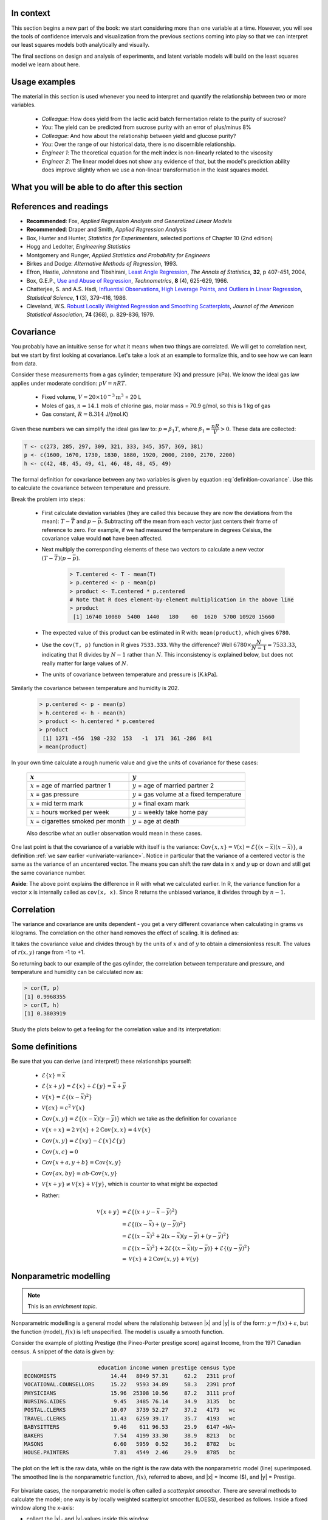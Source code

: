 .. TODO
	EDIT CONF.PY on server to correctly size mathematical symbols
	=====
	~~~~~
	^^^^^
	-----
	
	Linear regression in Python:
	
	>>> from scipy.stats import linregress
	>>> slope, intercept, r, prob, stderr = linregress(a, b)
	

.. Plots to draw

	Cylinder temp and pressure and humidity
	
.. TO ADD LATER ON

	Transformation: more systematic discussion; see BHH2, p 322
	Linear models: go into details also how to calculate confidence intervals and prediction intervals for MLR
	Show the spinning plane for highly correlated X's
	Include the influecePlot in the notes (PDF): you have it in the slides, but not here
	
	Be clearer on what a CI for the MLR or OLS terms mean (i.e. it shows when a term is necessary; can be used to free up DOF)  Show examples and how to interpret them.
	
	
.. Case studies to consider

	Cigarette: http://www.amstat.org/publications/jse/v2n1/datasets.mcintyre.html
	Car sales: http://www.amstat.org/publications/jse/v16n3/datasets.kuiper.html 

.. Enrichment topics

	Ill-conditioning
	Non-linear least squares
	Generalized linear models

.. Outline

	Correlation
	Covariance
	Least squares:
		- minimizing errors as the objective function
		- solution to the minimization problem: grid search vs analytically
		- breakdown (allocation) of variance
		- R2 derivation
		- conf. interval for coefficients
		- conf. interval for predictions
		- interpretation of results from software packages
		- assessment of residuals (interpretation)
			- residuals in sequence
			- residuals vs y-hat
			- residuals vs y
			- residuals vs x
		- leverage, outliers and influence
		- matrix approach
			- introduce notation
			- resolve the optimization problem
			- interpretation of coefficients
			- errors on the coefficients
			
In context
==========

This section begins a new part of the book: we start considering more than one variable at a time.  However, you will see the tools of confidence intervals and visualization from the previous sections coming into play so that we can interpret our least squares models both analytically and visually.

The final sections on design and analysis of experiments, and latent variable models will build on the least squares model we learn about here.

.. index::
	pair: usage examples; Least squares models

Usage examples
==============

The material in this section is used whenever you need to interpret and quantify the relationship between two or more variables.

	- *Colleague*: How does yield from the lactic acid batch fermentation relate to the purity of sucrose?
 	- *You*: The yield can be predicted from sucrose purity with an error of plus/minus 8\%
 	- *Colleague*: And how about the relationship between yield and glucose purity?
 	- *You*: Over the range of our historical data, there is no discernible relationship.	
	- *Engineer 1*: The theoretical equation for the melt index is non-linearly related to the viscosity
	- *Engineer 2*: The linear model does not show any evidence of that, but the model's prediction ability does improve slightly when we use a non-linear transformation in the least squares model.


What you will be able to do after this section
=================================================

.. figure:: images/least-squares-section-mapping.png
  :width: 750px 
  :scale: 90

.. Notes
	Specifically, we cover the technical topics of:
	#. Covariance
	#. Correlation
	#. The relationship between correlation, covariance and variance
	#. Introduction to bivariate least squares (the linear relationship between 2 variables).
	#. We will also discuss the short-sighted idiom that is often repeated: *correlation does not imply causation* and complete it by understanding that *correlation is a necessary, but not sufficient, condition for causality*.  We will take a look at an example of correlation and understand that it is impossible to imply causality without doing intentional experimentation.
	
.. index::
	pair: references and readings; Least squares models
	
References and readings
=======================

- **Recommended**: Fox, *Applied Regression Analysis and Generalized Linear Models*
- **Recommended**: Draper and Smith, *Applied Regression Analysis*
- Box, Hunter and Hunter, *Statistics for Experimenters*, selected portions of Chapter 10 (2nd edition)
- Hogg and Ledolter, *Engineering Statistics*
- Montgomery and Runger, *Applied Statistics and Probability for Engineers*  
- Birkes and Dodge: *Alternative Methods of Regression*, 1993.
- Efron, Hastie, Johnstone and Tibshirani, `Least Angle Regression <http://www.jstor.org/stable/3448465>`_, *The Annals of Statistics*, **32**, p 407-451, 2004, 
- Box, G.E.P.,  `Use and Abuse of Regression <http://www.jstor.org/stable/1266635>`_, *Technometrics*, **8** (4), 625-629, 1966.
- Chatterjee, S. and A.S. Hadi, `Influential Observations, High Leverage Points, and Outliers in Linear Regression <http://www.jstor.org/stable/2245477>`_, *Statistical Science*, **1** (3), 379-416, 1986.
- Cleveland, W.S. `Robust Locally Weighted Regression and Smoothing Scatterplots <http://www.jstor.org/stable/2286407>`_, *Journal of the American Statistical Association*, **74** (368), p. 829-836, 1979.

Covariance
===========

You probably have an intuitive sense for what it means when two things are correlated. We will get to correlation next, but we start by first looking at covariance.  Let's take a look at an example to formalize this, and to see how we can learn from data.

Consider these measurements from a gas cylinder; temperature (K) and pressure (kPa).  We know the ideal gas law applies under moderate condition: :math:`pV = nRT`.

	-	Fixed volume, :math:`V = 20 \times 10^{-3} \text{m}^3` = 20 L
	-	Moles of gas, :math:`n = 14.1` mols of chlorine gas, molar mass = 70.9 g/mol, so this is 1 kg of gas
	-	Gas constant, :math:`R = 8.314` J/(mol.K)

Given these numbers we can simplify the ideal gas law to: :math:`p=\beta_1 T`, where :math:`\beta_1 = \dfrac{nR}{V} > 0`.  These data are collected:

.. wikitable

	{| class="wikitable center"
	|-
	!
	! :math:`T` = Cylinder temperature (K)
	! :math:`p` = Cylinder pressure (kPa)
	! :math:`h` = Room humidity (%)
	|-
	|||273|| 1600|| 42
	|-
	|||285|| 1670|| 48
	|-
	|||297|| 1730|| 45
	|-
	|||309|| 1830|| 49
	|-
	|||321|| 1880|| 41
	|-
	|||333|| 1920|| 46
	|-
	|||345|| 2000|| 48
	|-
	|||357|| 2100|| 48
	|-
	|||369|| 2170|| 45
	|-
	|||381|| 2200|| 49
	|-
	| || ||
	|-
	|'''Mean''' || 327 || 1910 || 46.1
	|-
	|'''Variance''' || 1320 || 43267 || 8.1
	|}
	
.. code-block:: text

	T <- c(273, 285, 297, 309, 321, 333, 345, 357, 369, 381)
	p <- c(1600, 1670, 1730, 1830, 1880, 1920, 2000, 2100, 2170, 2200)
	h <- c(42, 48, 45, 49, 41, 46, 48, 48, 45, 49)
	
.. figure:: images/table-of-cylinder-data.png
	:width: 750px
	:scale: 67
	
The formal definition for covariance between any two variables is given by equation :eq:`definition-covariance`.  Use this to calculate the covariance between temperature and pressure.

.. math::
	:label: definition-covariance
	
		\text{Cov}\left\{x, y\right\} = \mathcal{E}\left\{ (x - \bar{x}) (y - \bar{y})\right\} \qquad \text{where} \qquad \mathcal{E}\left\{ z \right\} = \bar{z}
		
Break the problem into steps:

	- First calculate deviation variables (they are called this because they are now the deviations from the mean): :math:`T - \bar{T}` and :math:`p - \bar{p}`.  Subtracting off the mean from each vector just centers their frame of reference to zero.  For example, if we had measured the temperature in degrees Celsius, the covariance value would **not** have been affected. 
	- Next multiply the corresponding elements of these two vectors to calculate a new vector :math:`(T - \bar{T}) (p - \bar{p})`.
	
		.. code-block:: s
		
			> T.centered <- T - mean(T)
			> p.centered <- p - mean(p)
			> product <- T.centered * p.centered    
			# Note that R does element-by-element multiplication in the above line
			> product
			 [1] 16740 10080  5400  1440   180    60  1620  5700 10920 15660
		
	- The expected value of this product can be estimated in R with: ``mean(product)``, which gives ``6780``.
	- Use the ``cov(T, p)`` function in R gives ``7533.333``.  Why the difference?  Well :math:`6780 \times \dfrac{N}{N-1}= 7533.33`, indicating that R divides by :math:`N-1` rather than :math:`N`.  This inconsistency is explained below, but does not really matter for large values of :math:`N`.
	- The units of covariance between temperature and pressure is [K.kPa].
	
Similarly the covariance between temperature and humidity is 202.

	.. code-block:: text
	
		> p.centered <- p - mean(p)
		> h.centered <- h - mean(h)
		> product <- h.centered * p.centered    
		> product
		 [1] 1271 -456  198 -232  153   -1  171  361 -286  841
		> mean(product)
	
In your own time calculate a rough numeric value and give the units of covariance for these cases:

	===================================================  ===================================================
	:math:`x`                                            :math:`y` 
	===================================================  ===================================================
	:math:`x` = age of married partner 1                 :math:`y` = age of married partner 2
	:math:`x` = gas pressure                             :math:`y` = gas volume at a fixed temperature
	:math:`x` = mid term mark                            :math:`y` = final exam mark
	:math:`x` = hours worked per week                    :math:`y` = weekly take home pay
	:math:`x` = cigarettes smoked per month              :math:`y` = age at death
	===================================================  ===================================================
	
	Also describe what an outlier observation would mean in these cases.
	
.. raw:: latex

	\vspace{4cm}
	
One last point is that the covariance of a variable with itself is the variance: :math:`\text{Cov}\left\{x, x\right\} = \mathcal{V}(x) = \mathcal{E}\left\{ (x - \bar{x}) (x - \bar{x})\right\}`, a definition :ref:`we saw earlier <univariate-variance>`.  Notice in particular that the variance of a centered vector is the same as the variance of an uncentered vector.  The means you can shift the raw data in :math:`x` and :math:`y` up or down and still get the same covariance number.

**Aside**: The above point explains the difference in R with what we calculated earlier.  In R, the variance function for a vector ``x`` is internally called as ``cov(x, x)``.  Since R returns the unbiased variance, it divides through by :math:`n-1`.

.. Another point to note: recall from geometry that the length of a vector, :math:`x`, is calculated from the sum of squares of the elements in vector :math:`x`, and then taking the square root of the sum.  Mathematically the sum of squares is can be written as: math:`x^Tx`.  For a vector :math:`x` that is centered, this corresponds


.. _correlation-section:

Correlation
===========

The variance and covariance are units dependent - you get a very different covariance when calculating in grams vs kilograms.  The correlation on the other hand removes the effect of scaling.  It is defined as:

.. math::
	:label: definition-correlation
	
		r(x, y) = \dfrac{\mathcal{E}\left\{ (x - \bar{x}) (y - \bar{y})\right\}}{\sqrt{\mathcal{V}\left\{x\right\}\mathcal{V}\left\{y\right\}}} = \dfrac{\text{Cov}\left\{x, y\right\}}{\sqrt{\mathcal{V}\left\{x\right\}\mathcal{V}\left\{y\right\}}}
		
It takes the covariance value and divides through by the units of :math:`x` and of :math:`y` to obtain a dimensionless result.  The values of :math:`r(x,y)` range from -1 to +1.

So returning back to our example of the gas cylinder, the correlation between temperature and pressure, and temperature and humidity can be calculated now as:

.. code-block:: text

	> cor(T, p)
	[1] 0.9968355
	> cor(T, h)
	[1] 0.3803919

Study the plots below to get a feeling for the correlation value and its interpretation:

.. figure:: images/correlation-calculation.png
	:width: 750px
	:align: center
	:scale: 87

Some definitions
================

Be sure that you can derive (and interpret!) these relationships yourself:

	- :math:`\mathcal{E}\{x\} = \bar{x}`
	- :math:`\mathcal{E}\{x+y\} = \mathcal{E}\{x\} + \mathcal{E}\{y\} = \bar{x} + \bar{y}`
	- :math:`\mathcal{V}\{x\} = \mathcal{E}\{(x-\bar{x})^2\}`
	- :math:`\mathcal{V}\{cx\} = c^2\mathcal{V}\{x\}`
	- :math:`\text{Cov}\{x,y\} = \mathcal{E}\{(x-\bar{x})(y-\bar{y})\}` which we take as the definition for covariance
	- :math:`\mathcal{V}\{x+x\} = 2\mathcal{V}\{x\} + 2\text{Cov}\{x,x\} = 4\mathcal{V}\{x\}`
	- :math:`\text{Cov}\{x,y\} = \mathcal{E}\{xy\} - \mathcal{E}\{x\}\mathcal{E}\{y\}`

	- :math:`\text{Cov}\{x,c\} = 0`
	- :math:`\text{Cov}\{x+a, y+b\} = \text{Cov}\{x,y\}`
	- :math:`\text{Cov}\{ax, by\} = ab \cdot \text{Cov}\{x,y\}`

	- :math:`\mathcal{V}\{x+y\} \neq \mathcal{V}\{x\} + \mathcal{V}\{y\}`, which is counter to what might be expected
	- Rather:
		.. math::
			\mathcal{V}\{x+y\} &= \mathcal{E}\{ \left(  x+y-\bar{x}-\bar{y} \right)^2 \}  \\
	                              &= \mathcal{E}\{ \left( (x-\bar{x}) + (y-\bar{y}) \right)^2 \} \\
	                              &= \mathcal{E}\{ (x-\bar{x})^2 + 2(x-\bar{x})(y-\bar{y}) + (y-\bar{y})^2 \}\\
	                              &= \mathcal{E}\{ (x-\bar{x})^2 \} + 2\mathcal{E}\{(x-\bar{x})(y-\bar{y})\} + \mathcal{E}\{(y-\bar{y})^2 \} \\
	                              &= \mathcal{V}\{ x \}             + 2\text{Cov}\{x,y\} + \mathcal{V}\{ y \} 



Nonparametric modelling
===========================

.. Note:: This is an *enrichment topic*.

Nonparametric modelling is a general model where the relationship between |x| and |y| is of the form: :math:`y = f(x) + \varepsilon`, but the function (model), :math:`f(x)` is left unspecified.  The model is usually a smooth function.

Consider the example of plotting Prestige (the Pineo-Porter prestige score) against Income, from the 1971 Canadian census.  A snippet of the data is given by: 

.. code-block:: s

	                       education income women prestige census type
	ECONOMISTS                 14.44   8049 57.31     62.2   2311 prof
	VOCATIONAL.COUNSELLORS     15.22   9593 34.89     58.3   2391 prof
	PHYSICIANS                 15.96  25308 10.56     87.2   3111 prof
	NURSING.AIDES               9.45   3485 76.14     34.9   3135   bc
	POSTAL.CLERKS              10.07   3739 52.27     37.2   4173   wc
	TRAVEL.CLERKS              11.43   6259 39.17     35.7   4193   wc
	BABYSITTERS                 9.46    611 96.53     25.9   6147 <NA>
	BAKERS                      7.54   4199 33.30     38.9   8213   bc
	MASONS                      6.60   5959  0.52     36.2   8782   bc
	HOUSE.PAINTERS              7.81   4549  2.46     29.9   8785   bc

The plot on the left is the raw data, while on the right is the raw data with the nonparametric model (line) superimposed. The smoothed line is the nonparametric function, :math:`f(x)`, referred to above, and |x| = Income ($), and |y| = Prestige.  


.. figure:: images/nonparametric-plots.png
	:width: 750px
	:align: center

For bivariate cases, the nonparametric model is often called a *scatterplot smoother*.  There are several methods to calculate the model; one way is by locally weighted scatterplot smoother (LOESS), described as follows.  Inside a fixed window along the x-axis:

- collect the |x|- and |y|-values inside this window
- calculate a fitted |y|-value, but use a weighted least squares procedure, with weights that peaks at the center of the window and declines towards the edges, 
- record that average |y|-value against the window's center (|x|-value)
- slide the window along the |x| axis and repeat

The *model* is the collection of these |x|- and |y|-values.  This is why it is called nonparameteric: there are no parameters to quantify the model.  For example: if the relationship between the two variables is linear, then a linear smooth is achieved.  It is hard to express the relationship between |x| and |y| in written form, so usually these models are shown visually.  The nonparametric model is not immune to outliers, but it is resistant to them.

Bivariate least squares
===========================

The general linear least squares model is a very useful tool (in the right circumstances), and it is the workhorse for a number of algorithms in data analysis. 

This part covers the relationship between two variables only: |x| and |y|.  In the next part on general least squares we will consider more than two variables and use matrix notation.  But we start off slowly here, looking carefully at the details for relating two variables first.

We will follow these steps:

#. Model definition (this subsection)
#. Building the model
#. Interpretation of the model parameters and model outputs (coefficients, :math:`R^2`, *etc*)
#. Consider the effect of unusual and influential data
#. Assessment of model residuals

The least squares model postulates that there is a linear relationship between measurements in vector |x| and |y| of the form:

.. math:: 
	:label: define-2-LS
	
		\mathcal{E}\left\{\mathrm{y}\right\} &= \beta_0 + \beta_1 \mathrm{x} \\
		\mathrm{y} &= \beta_0 + \beta_1 \mathrm{x} + \epsilon 
		
The :math:`\beta_0`, :math:`\beta_1` and :math:`\epsilon` terms are *population* parameters, which are unknown (see the :ref`section on univariate statistics <univariate-popultion>`).  The :math:`\epsilon` term represents any unmodelled components of the linear model, measurement error, and is simply called *the error* term.  Notice that the error is not due to :math:`x` - we will return to this point later.  Also, if there is no relationship between |x| and |y| then :math:`\beta_1 = 0`.

We develop **a particular method** (there are others) to estimate these parameters; these estimates are defined as :math:`b_0 = \hat{\beta_0}`, :math:`b_1 = \hat{\beta_1}` and :math:`e = \hat{\epsilon}`.  Using this new nomenclature we can write, for a particular observation :math:`i`:

.. math::
	:label: define-2-LS-i
	
		y_i &= b_0 + b_1 x_i + e_i \\
		\hat{y}_i &= b_0 + b_1 x_i
		
The error values, :math:`e_i`, are expected to be non-zero for practical cases.  Presuming we have calculated estimates |b0| and |b1| we can use the model with a new x-observation, :math:`x_i`, and predict its corresponding :math:`\hat{y}_i`.  All this new nomenclature is illustrated in the figure.

.. figure:: images/least-squares-picture.png
	:width: 600px
	:align: center
	:scale: 71
	

Minimizing errors as an objective
~~~~~~~~~~~~~~~~~~~~~~~~~~~~~~~~~~~

Our immediate aim however is to calculate |b0| and |b1|  from the :math:`n` pairs of data collected: :math:`(x_i, y_i)`.  

Here are some approaches to making the :math:`e_i\,` values small, in some way.

 	#.	:math:`\sum_{i=1}^{n}{(e_i)^2}`
	#.	:math:`\sum_{i=1}^{n}{(e_i)^4}`
	#.	sum of perpendicular distances to the line
	#.	:math:`\sum_{i=1}^{n}{\|e_i\|}` is an alternative, known as least absolute deviations or :math:`l`-1 norm problem
	#.	*least median of squared error* model, which a robust form of least squares.

All of these are good alternatives, however the traditional least squares model has the lowest possible variance for |b0| and |b1| when certain additional assumptions are met (more on this further down).  The low variance of these parameter estimates is very desirable, for both model interpretation and using the model.

Other reasons for so much focus on the least squares alternative is because it is computationally tractable by hand and very fast on computers, and it is easy to prove various properties.  The other forms take much longer to calculate, almost always have to be done on a computer, may have multiple solutions, the solutions change dramatically given small deviations in the data (unstable, high variance solutions), and the mathematical proofs are difficult.  Also the interpretation of the sum of squares of the errors is that it penalizes deviations quadratically: large deviations much more than the smaller deviations.

You can read more about these alternatives in the Birkes and Dodge reference above: *Alternative Methods of Regression*.

Solving the least squares problem and interpreting the model
~~~~~~~~~~~~~~~~~~~~~~~~~~~~~~~~~~~~~~~~~~~~~~~~~~~~~~~~~~~~~

Having settled on the least squares objective function, let's construct the problem as an optimization problem and understand it's characteristics.

The least squares problem can be posed as an unconstrained optimization problem:

.. math::
	:label: define-2-LS-optimization
	
		\min_{\displaystyle b_0, b_1} f(b_0, b_1) &= \sum_{i=1}^{n}{(e_i)^2} \\
												  &= \sum_{i=1}^{n}{\left(y_i - b_0 - b_1 x_i\right)^2}

Let's continue our example of the gas cylinder.  In this case we know that :math:`\beta_0 = 0` from theoretical principles.  So we can solve the above problem by trial and error.  We expect :math:`b_1 \approx \beta_1 = \dfrac{nR}{V} = \dfrac{(14.1 \text{~mol})(8.314 \text{~J/(mol.K)})}{20 \times 10^{-3} \text{m}^3} = 5.861 \text{~kPa/K}`.  So constructing equally spaced points between 5.0 and 6.5 we can calculate the objective function value and plot it against trial estimates of :math:`b_1`.

.. figure:: images/cylinder-case-study-objective.png
	:width: 600px
	:align: center
	:scale: 60

In the case where we have both |b0| and |b1|  varying we can construct a grid function and tabulate the objective function values at all points in the grid.  The objective function shape has a bowl shape in general, and a unique minimum can always be found (because the objective function is convex).

.. figure:: images/least-squares-objective-function-annotated.png
	:width: 750px
	:align: center
	:scale: 70
	
The above figure shows the general nature of the least-squares objective function where the two horizontal axes are for |b0| and |b1|, while the vertical axis represents the least squares objective function :math:`f(b_0, b_1)`.

The plot highlights the quadratic nature of the objective function.  To find the minimum analytically we start with equation :eq:`define-2-LS-optimization` and take partial derivatives with respect to :math:`b_0` and :math:`b_1`, and set those equations to zero.  These two equations in two unknowns, are a requirement of optimality (cf. any book on optimization theory).  You can take the second derivative to confirm that the optimum is indeed a minimum.

.. math::
	:label: define-2-LS-b0-b1-partials
	
	\dfrac{\partial f(b_0, b_1)}{\partial{b_0}} &= -2 \sum_i^{n}{(y_i -  b_0 - b_1 x_i)} = 0 \\
 	\dfrac{\partial f(b_0, b_1)}{\partial{b_1}} &= -2 \sum_i^{n}{(x_i)(y_i -  b_0 - b_1 x_i)} = 0\\

Divide the first line through by :math:`n` (the number of data pairs we are using to estimate the parameters) and solve that equation for |b0|.  Then substitute that into the second line to solve for |b1|.  The parameters that provide the least squares optimum for :math:`f(b_0, b_1)` are:

.. math::
	:label: define-2-LS-b0-b1-result
	
	b_0 &= \bar{\mathrm{y}} - b_1\bar{\mathrm{x}} \\
	b_1 &= \dfrac{ \sum_i{\left(x_i - \bar{\mathrm{x}}\right)\left(y_i - \bar{\mathrm{y}}\right) } }{ \sum_i{\left( x_i - \bar{\mathrm{x}}\right)^2} }
	

**Remarks**:

#.	The first part of equation :eq:`define-2-LS-b0-b1-partials` shows :math:`\sum_i{e_i} = 0`.

#.	The first part of equation :eq:`define-2-LS-b0-b1-result` shows that the straight line equation passes through the mean of the data :math:`(\bar{\mathrm{x}}, \bar{\mathrm{y}})` without error.
	
#.	From second part of equation :eq:`define-2-LS-b0-b1-partials` prove to yourself that :math:`\sum_i{(x_i e_i)} = 0`.

#.	Also prove and interpret that :math:`\sum_i{(\hat{y}_i e_i)} = 0`.
	
#.	Notice that the parameter estimate for |b0| depends on the value of |b1|: we say the estimates are correlated - you cannot estimate them independently.

**Questions**:

#. What units does parameter estimate :math:`b_1` have?

		-	The units of :math:`\mathrm{y}` divided by the units of :math:`\mathrm{x}`.
	
#. Recall the temperature and pressure example (start of this section).  Let  :math:`\hat{p}_i = b_0 + b_1 T_i`:

	#.	What is the interpretation of coefficient :math:`b_1`?
			
				-	A one Kelvin increase in temperature is associated, on average, with an increase of :math:`b_1` kPa in pressure.
			
 	#.	What is the interpretation of coefficient :math:`b_0`?
		
				-	It is the expected pressure when temperature is zero.  Note: often the data used to build the model are not close to zero, so this interpretation may have no meaning.

#. What does it mean that :math:`\sum_i{(x_i e_i)} = \mathrm{x}^T\mathrm{e} = 0`:

		-	The residuals are uncorrelated with the input variables, :math:`\mathrm{x}`.  There is no information in the residuals that is in the :math:`\mathrm{x}`'s.
		
#. What does it mean that :math:`\sum_i{(\hat{y}_i e_i)} =  \mathrm{\hat{y}}^T\mathrm{e} = 0`

		-	The fitted values are uncorrelated with the residuals.
		
#. How could the denominator term for :math:`b_1` equal zero?  And what would that mean?

	This shows that as long as there is variation in the x-data that we will obtain a solution.
	
.. _class-example:

Example
~~~~~~~~

Calculate the least squares estimates for the model :math:`y = b_0 + b_1 x` from the given data.  Also calculate the predicted value of :math:`\hat{y}_i` when :math:`x_i = 5.5`

	-	:math:`b_0 =` 
	-	:math:`b_1 =`
	-	When :math:`x_i = 5`, then :math:`\hat{y}_i =`
	
.. figure:: images/regression-exercise.png
	:align: center
	:scale: 56
	
..	Raw data
	{| class="wikitable" style="text-align: center; margin-left:auto; margin-right:auto;"  border="1"
	|-
	! :math:`x_1\,` 
	! :math:`y_1\,` 
	|-
	| 10.0 ||  8.04 
	|-              
	|  8.0 ||  6.95 
	|-              
	| 13.0 ||  7.58 
	|-              
	|  9.0 ||  8.81 
	|-              
	| 11.0 ||  8.33 
	|-              
	| 14.0 ||  9.96 
	|-              
	|  6.0 ||  7.24 
	|-              
	|  4.0 ||  4.26 
	|-              
	| 12.0 || 10.84 
	|-              
	|  7.0 ||  4.82 
	|-              
	|  5.0 ||  5.68 
	|-
	| colspan="2" align="left"| 
	* :math:`\bar{x}_1= 9.0` 
	* :math:`\bar{y}_1= 7.5`
	* :math:`\sum_i{\left(x_i - \bar{\mathrm{x}}_1\right)\left(y_i - \bar{\mathrm{y}}_1\right) }= 55.0`
	* :math:`\sum_i{\left( x_i - \bar{\mathrm{x}}_1\right)^2} = 110`
	|}
		
.. figure:: images/show-anscombe-problem-1.png
	:align: center
	:width: 500px
	:scale: 60
	
To calculate the least squares model in R:

.. code-block:: s

	> x <- c(10, 8, 13, 9, 11, 14, 6, 4, 12, 7, 5)
	> y <- c(8.04, 6.95, 7.58, 8.81, 8.33, 9.96, 7.24, 4.26, 10.84, 4.82, 5.68)
	> lm(y ~ x)  # "The linear model, where y is described by x"
	
	Call:
	lm(formula = y ~ x)

	Coefficients:
	(Intercept)            x  
	     3.0001       0.5001



..	Estimating the parameters when the data are centered
	~~~~~~~~~~~~~~~~~~~~~~~~~~~~~~~~~~~~~~~~~~~~~~~~~~~~~~~~~~

	A small rearrangement of equation :eq:`define-2-LS` is given below.  The modification centers the x-variables to a mean of zero.  One can show, though we don't do it here, that the parameter estimates obtained are still the same (of course the new \beta_0 is zero)

		.. math::
			:label:define-2-LS-modified
	
				\mathrm{y} &= \beta_0 + \beta_1 (\mathrm{x} -\bar{\mathrm{x}}) + \epsilon 


Least squares model analysis
====================================

Once we have fitted the |b0| and |b1| terms using the data and the equations from :eq:`define-2-LS-b0-b1-result`, it is of interest to know how well the model performed.  That is what this section is about.  In particular:

#. Analysis of variance: breakdown the data's variability into components
#. Confidence intervals for the model coefficients, :math:`b_0` and :math:`b_1`
#. Prediction error estimates for the y-variable

In order to perform the second step we need to make a few assumptions about the data, and if the data follow those assumptions, then we can derive confidence intervals for the model parameters in the third part.

The variance breakdown
~~~~~~~~~~~~~~~~~~~~~~~~~~

Recall that :ref:`variability <univariate-about-variability>` is what makes our data interesting.  Without variance (i.e. just flat lines) we would have nothing to do.  The analysis of variance is just a tool to show how much variability in the y-variable is explained by:

 	#. Doing nothing (no model: implies :math:`\hat{y} = \bar{y}`)
 	#. The model (:math:`\hat{y}_i = b_0 + b_1 x_i`)
 	#. How much variance is left over in the errors, :math:`e_i`

These 3 components must add up to the total variance.  By definition, the variance is computed about a mean, so the variance of no model (i.e. the "doing nothing" case) is zero.  So the total variance in |y| is just the sum of the other two variances: the model's variance, and the error variance.  We show this next.

.. The variance breakdown: graphically
.. ^^^^^^^^^^^^^^^^^^^^^^^^^^^^^^^^^^^^^^^^

Using the accompanying figure, we see that geometrically, at any fixed value of :math:`x_i`, that any |y| value above or below the least squares line, :math:`y_i`, would obey the distance relationship:

.. math::	
		\begin{array}{lrcl}
		\text{Distance relationship:}   & (y_i - \bar{\mathrm{y}})         &=& (\hat{y}_i - \bar{\mathrm{y}}) + (y_i - \hat{y}_i) \\
		\text{Squaring:}                & (y_i - \bar{\mathrm{y}})^2       &=& (\hat{y}_i - \bar{\mathrm{y}})^2 + 2(\hat{y}_i - \bar{\mathrm{y}})(y_i - \hat{y}_i) + (y_i - \hat{y}_i)^2 \\
		\text{Summing and simplifying:} & \sum{(y_i - \bar{\mathrm{y}})^2} &=& \sum{(\hat{y}_i - \bar{\mathrm{y}})^2} + \sum{(y_i - \hat{y}_i)^2} \\
		                                & \text{Total sum of squares (TSS)} &=& \text{Regression SS (RegSS)} + \text{Residual SS (RSS)}
	\end{array}

.. figure:: images/ANOVA-graphically.png
	:width: 600px
	:align: center
	:scale: 60

It is convenient to write these sums of squares (variances) in table form, called an Analysis of Variance (ANOVA) table:

	=================== ======================================== ======================================== ======= ======================================== 
	Type of variance    Distance                                 Degrees of freedom                       SSQ     Mean square
	=================== ======================================== ======================================== ======= ======================================== 
	Regression          :math:`\hat{y}_i - \bar{\mathrm{y}}`     :math:`k` (k=2 in the examples so far)   RegSS   :math:`\text{RegSS}/k`
	------------------- ---------------------------------------- ---------------------------------------- ------- ----------------------------------------
	Error               :math:`y_i - \hat{y}_i`                  :math:`n-k`                              RSS     :math:`\text{RSS}/(n-k)`
	------------------- ---------------------------------------- ---------------------------------------- ------- ----------------------------------------
	Total               :math:`y_i - \bar{\mathrm{y}}`           :math:`n`                                TSS     :math:`\text{TSS}/n`
	=================== ======================================== ======================================== ======= ======================================== 

..	Original table in wiki form

		{| class="wikitable"
		|-
		! Type of variance
		! Distance
		! Degrees of freedom
		! SSQ
		! Mean square
		|-
		| Regression
		| :math:`\hat{y}_i - \bar{\mathrm{y}}`
		| :math:`k` (k=2 in the examples so far)
		| RegSS
		| :math:`RegSS/k`
		|-
		| Error
		| :math:`y_i - \hat{y}_i`
		| :math:`n-k`
		| RSS
		| :math:`RSS/(n-k)`
		|-
		|
		|
		|
		|
		|-
		| Total
		| :math:`y_i - \bar{\mathrm{y}}`
		| :math:`n`
		| TSS
		| :math:`TSS/n`
		|}


.. _standard-error-section:

Judging the standard error
^^^^^^^^^^^^^^^^^^^^^^^^^^^^^^^^^^^^^^^^

The term :math:`S_E^2 = \text{RSS}/(n-k)` is one way of quantifying the model's performance.  The value :math:`S_E = \sqrt{\text{RSS}/(n-k)} = \sqrt{(e^Te)/(n-k)}` is called the standard error.  It is really just the standard deviation of the error term, accounting correctly for the degrees of freedom.  

*Example*: Assume we have a model for predicting batch yield in kilograms from |x| = raw material purity, what does it mean for the standard error to be 3.4 kg? 

*Answer*: Recall if the assumption of normally distributed errors is correct, then this value of 3.4 kg indicates that about two thirds of the yield predictions will lie within :math:`\pm 3.4` kg, and that 95% of the yield predictions will lie within :math:`\pm 2 \times 3.4` kg.  We will quantify the prediction interval more precisely, but the standard error is a good approximation for the error of |y|.

Exercise
^^^^^^^^^

For each of these cases:

#. :math:`y_i = e_i`, i.e. where :math:`b_0 = 0` and :math:`b_1 = 0`
#. :math:`y_i = b_0 + b_1 x_i + e_i`, for any values of :math:`b_0` and :math:`b_1`, and the models fits the data perfectly

Do the following:

 	- draw a generic plot 
	- create an ANOVA table with fake values
 	- write down the value of the ratio :math:`\dfrac{\text{RegSS}}{\text{TSS}}`
	- interpret what this ratio means: :math:`F_0 = \dfrac{\text{mean square of regression}}{\text{mean square of residuals}}`

.. raw:: latex

	\vspace{2cm}

From this exercise we learn that:

-	The null model (:math:`y_i = e_i`) has ratio :math:`\dfrac{\text{RegSS}}{\text{TSS}} = 0`.  
-	Models where the fit is perfect have a ratio :math:`\dfrac{\text{RegSS}}{\text{TSS}} = 1`.  This number is called :math:`R^2`, and we will see why it is called that next.


.. The variance breakdown: algebraically
	^^^^^^^^^^^^^^^^^^^^^^^^^^^^^^^^^^^^^^

	For those of you that prefer to understand concepts algebraically, you can get the equivalent result by starting with the definition of the variance of :math:`\mathrm{y}`.

	.. todo:: check this still: there is a mistake in the middle line

	.. math::

		\mathcal{V}\{\mathrm{y}\} 	&= \mathcal{E}\{(\mathrm{y}-\bar{\mathrm{y}})^2\} \\
						 			&= \mathcal{E}\{(b_0 + b_1 \mathrm{x} + e - \bar{\mathrm{y}})^2\} \\
						 			&= \mathcal{E}\{(b_0 + b_1 \mathrm{x} + e)^2\} \\
						 			&= \mathcal{E}\{(b_0 + b_1 \mathrm{x} + e)^2\} \\
						 			&= \mathcal{V}\{b_0 + b_1 \mathrm{x}\} + \mathcal{V}\{e\} + 2\text{Cov}\{b_0 + b_1 \mathrm{x}, e\}
					
	Since the covariance between the predicted |y| value and the residuals is zero (we proved that earlier with :math:`\mathrm{\hat{y}}^T\mathrm{e} = 0`), we have:

	.. math::

		\mathcal{V}\{\mathrm{y}\} 	&= \mathcal{V}\{b_0 + b_1 \mathrm{x}\} + \mathcal{V}\{e\} \\
									&= \mathcal{V}\{\hat{\mathrm{y}}\} + \mathcal{V}\{e\}


Derivation of :math:`R^2`
^^^^^^^^^^^^^^^^^^^^^^^^^^^^^^^^^^^^^^^^


.. To use this derivation you have to work in deviation variables (x-mean(x)) and (y-mean(y)).  Too early in the notes to do that.
	.. figure:: images/angle-between-two-vectors.png
		:width: 400px
		:align: center
	
	Recall, perhaps from your second year math course, that the cosine of the angle between any two vectors, :math:`a` and :math:`b` is related to the vector dot product

	.. math::
		\cos \theta_{ab} = \dfrac{a^Tb}{\|a\| \|b\|}

As introduced by example in the previous part, :math:`R^2 = \dfrac{\text{RegSS}}{\text{TSS}} = \dfrac{\sum_i{ \left(\hat{y}_i - \bar{\mathrm{y}}\right)^2}}{\sum_i{ \left(y_i - \bar{\mathrm{y}}\right)^2}}`: simply the ratio between the variance we can explain with the model (RegSS) and the total variance we started off with (TSS).  Of course :math:`R^2 = 1-\dfrac{\text{RSS}}{\text{TSS}}`, based on the fact that TSS = RegSS + RSS.

From the above ratios it is straightforward to see that if :math:`R^2 = 0`, it requires that :math:`\hat{y}_i = \bar{\mathrm{y}}`: we are predicting just a flat line, the mean of the |y| data.  On the other extreme, an :math:`R^2 = 1` implies that :math:`\hat{y}_i = y_i`, we have perfect predictions for every data point.

The nomenclature :math:`R^2` comes from the fact that it is the square of the correlation between |x| and |y|.  Recall from the :ref:`correlation section <correlation-section>` that

.. math::

	r(x, y) = \dfrac{\mathcal{E}\left\{ (x - \bar{x}) (y - \bar{y})\right\}}{\sqrt{\mathcal{V}\left\{x\right\}\mathcal{V}\left\{y\right\}}} = \dfrac{\text{Cov}\left\{x, y\right\}}{\sqrt{\mathcal{V}\left\{x\right\}\mathcal{V}\left\{y\right\}}}
	
and can range in value from -1 to +1.  The :math:`R^2` ranges from 0 to +1, and is just the square of :math:`r(x,y)`. :math:`R^2` is just a way to tell how far we are between predicting a flat line (no variation) and the extreme of being able to predict the model building data :math:`(y_i)` exactly.

The :math:`R^2` value is likely well known to anyone that has encountered least squares before.    This number must be interpreted with caution.  It is most widely **abused** as a way to measure "*how good is my model*".  

These two common examples illustrate the abuse:

	#.	"the :math:`R^2` value is really high, 90%, this is a good model". 
	#.	"Wow, that's a really low :math:`R^2`, this model can't be right - it's no good".

How **good** a model is *for a particular purpose* is almost never related to the :math:`R^2` value.  The goodness of a model is better assessed by:

- your engineering judgment: does the interpretation of model parameters make sense?
- use testing data to verify the model's predictive performance, 
- using cross-validation tools (we will see this topic later on).

We will see later on that :math:`R^2` can be arbitrarily inflated by adding terms to the linear model.  So sometimes you will see the adjusted :math:`R^2` used to account for this:

.. math::

	R^2_\text{adj} = 1 - \dfrac{\text{RSS}/(n-k)}{\text{TSS}/(n-1)}

where :math:`k=2` for the case of estimating a model :math:`y_i = b_0 + b_1 x_i` as there are 2 parameters.

.. raw:: latex

	\vspace{2cm}
	


Confidence intervals for the model coefficients |b0| and |b1|
~~~~~~~~~~~~~~~~~~~~~~~~~~~~~~~~~~~~~~~~~~~~~~~~~~~~~~~~~~~~~~~~~~~~~~~~

.. Note:: A good reference for this section is the book by Fox (Chapter 6), and the book by Draper and Smith.

Up to this point we have made no assumptions about the data.  In fact we can calculate the model estimates, |b0| and |b1| as well as predictions from the model without any assumptions on the data.  It is only when we need additional information such as confidence intervals for the coefficients and prediction error estimates that we must make assumptions.

Recall the |b1| coefficient represents the average effect on |y| of changing the |x|-variable by 1 unit.  If you are estimating reaction rates (kinetics) from a linear least squares model, a standard step in reactor design, you would want a measure of confidence of your coefficient.  For example, if you calculate the reaction rate as :math:`k = 0.81 \text{~s}^{-1}` you would benefit from knowing whether the 95% confidence interval was :math:`k = 0.81 \pm 0.26 \text{~s}^{-1}` or :math:`k = 0.81 \pm 0.68 \text{~s}^{-1}`.  A point estimate of the least square model is satisfactory, but the confidence interval information is more desirable to interpret and use the model.


.. _LS-assumptions:

Assumptions required for analysis of the least squares model
^^^^^^^^^^^^^^^^^^^^^^^^^^^^^^^^^^^^^^^^^^^^^^^^^^^^^^^^^^^^^^

Recall that the population (true) model is :math:`y_i = \beta_0 + \beta_1 x_i + \epsilon_i` and let :math:`b_0` and :math:`b_1` be our estimates of the model's coefficients, and :math:`\mathrm{e}` be the estimate of the true error :math:`\epsilon`.  Note we are assuming imperfect knowledge of the :math:`y_i` by lumping all errors in :math:`e_i`: measurement error, structural error (we are not sure the process follows a linear structure), inherent randomness, and so on.

Furthermore, our derivation for the confidence intervals of |b0| and |b1| requires that we assume:

#.	Linearity of the model, and that the values of |x| are fixed (have no error).  This implies that the error in :math:`\epsilon` is the error of |y|, since the :math:`\beta_0 + \beta_1 \mathrm{x}` terms are fixed.

	-	In an engineering situation this would mean that your |x| variable has much less uncertainty than the |y| variable; and is often true in many situations.

#.	The variance of |y| is the same (constant) at all values of |x|, known as the constant error variance assumption.

	-	The variability of |y| can be non-constant in several practical cases (e.g. our measurement accuracy deteriorates at extreme conditions of |x|).

	.. figure:: images/constant-error-variance.png
		:width: 500px
		:align: center
		:scale: 60
	
#.	The errors are normally distributed: :math:`e_i \sim \mathcal{N}(0, \sigma_\epsilon^2)`.  This also implies that :math:`y_i \sim \mathcal{N}(\beta_0 + \beta_1x_i, \sigma_\epsilon^2)` from the first linearity assumption.

#.	Each error is independent of the other.  This assumption is often violated in cases where the observations are taken in time order on slow moving processes (e.g. if you have a positive error now, your next sample is also likely to have a positive error).   The autocorrelation problem.

#.	In addition to the fact that the |x| values are fixed, we also assume they are independent of the error.  Of course if the |x| value is fixed (i.e. measured without error), then it is already independent of the error.   

	- When the |x| values are not fixed, there are cases where the error gets larger as |x| gets smaller/larger.
	
#.	All :math:`y_i` values are independent of each other.  This again is violated in cases where the data are collected in time order and the :math:`y_i` values are autocorrelated.

**Note**: derivation of the model's coefficients do not require these assumptions, only the derivation of the coefficient's confidence intervals require this.  

.. _CI-for-model-parameters:

Back to deriving confidence intervals for :math:`\beta_0` and :math:`\beta_1`
^^^^^^^^^^^^^^^^^^^^^^^^^^^^^^^^^^^^^^^^^^^^^^^^^^^^^^^^^^^^^^^^^^^^^^^^^^^^^^^^

Recall from our discussions on :ref:`confidence intervals <univariate-confidence-intervals>` that we need to know the mean and variance of the population from which |b0| and |b1| come.  Specifically:

.. math::

	\begin{array}{lcr}
		b_0 \sim \mathcal{N}(\beta_0, \mathcal{V}\{\beta_0\}) &\qquad\text{and}\qquad& b_1 \sim \mathcal{N}(\beta_1,\mathcal{V}\{\beta_1\})
	\end{array}
	
Once we know those parameters, we can create a :math:`z`-value for |b0| and |b1|, and then calculate the confidence interval for :math:`\beta_0` and :math:`\beta_1`.  So our quest now is to calculate :math:`\mathcal{V}\{\beta_0\}` and :math:`\mathcal{V}\{\beta_1\}`, and we will use the 6 assumptions we made in the previous part.

Start from equation :eq:`define-2-LS-b0-b1-result`, where we showed earlier that:

.. math::

	\begin{array}{rclrcl}
		b_0 &=& \bar{\mathrm{y}} - b_1\bar{\mathrm{x}}  \\ \\
    	b_1 &=& \dfrac{ \sum_i{\left(x_i - \bar{\mathrm{x}}\right)\left(y_i - \bar{\mathrm{y}}\right) } }{ \sum_i{\left( x_i - \bar{\mathrm{x}}\right)^2}}\\ \\
    	b_1 &=& \sum{m_iy_i} &\text{where} \qquad m_i &=& \dfrac{x_i - \bar{\mathrm{x}}}{\sum_j{\left( x_j - \bar{\mathrm{x}} \right)^2}}
	\end{array}

That last form of expressing :math:`b_1` shows that every data point contributes a small amount to the coefficient :math:`b_1`. But notice how it is broken into 2 pieces: each term in the sum has a component due to :math:`m_i` and one due to :math:`y_i`.  The :math:`m_i` term is a function of the x-data only, and since we assume the x's are measured without error, that term has no error.  The :math:`y_i` component is the only part that has error.

So we can write:

.. math::

        b_1 &= m_1y_1 + m_2y_2 + \ldots + m_Ny_N \\
        \mathcal{E}\{b_1\} &= \mathcal{E}\{m_1y_1\} + \mathcal{E}\{m_2y_2\} + \ldots + \mathcal{E}\{m_Ny_N\} \\ 
        \mathcal{V}\{b_1\} &= m_1^2\mathcal{V}\{y_1\} + m_2^2 \mathcal{V}\{y_2\} + \ldots + m_N^2\mathcal{V}\{y_N\} \\ 
        \mathcal{V}\{b_1\} &= \sum_i{ \left( \dfrac{x_i - \bar{\mathrm{x}}}{\sum_j{\left( x_j - \bar{\mathrm{x}} \right)^2}} \right)^2   } \mathcal{V}\{y_i\} \\
        \mathcal{V}\{b_1\} &= \dfrac{\mathcal{V}\{y_i\}}{\sum_j{\left( x_j - \bar{\mathrm{x}} \right)^2}}

**Questions**:

#.	So now apart from the numerator term, how could you decrease the error in your model's |b1| coefficient?

	.. only:: studentlatex

		- 
		-

	.. only:: inst

		- Use samples that are far from the mean of the |x|-data.
		- Use more samples.

#.	What do we use for the numerator term :math:`\mathcal{V}\{y_i\}`?  

	* This term represents the variance of the :math:`y_i` values at a given point :math:`x_i`.  If (a) there is no evidence of lack-of-fit, and (b) if |y| has the same error at all levels of |x|, then we can write that :math:`\mathcal{V}\{y_i\}` = :math:`\mathcal{V}\{e_i\}  = \dfrac{\sum{e_i^2}}{n-k}`, where :math:`n` is the number of data points used, and :math:`k` is the number of coefficients estimated (2 in this case).  The :math:`n-k` quantity is the degrees of freedom.

Now for the variance of :math:`b_0 = \bar{\mathrm{y}} - b_1 \bar{\mathrm{x}}`.  The only terms with error are :math:`b_1`, and :math:`\bar{\mathrm{y}}`.  So we can derive that:

.. math::
	\mathcal{V}\{b_0\} = \left(\dfrac{1}{N} + \dfrac{\bar{\mathrm{x}}^2}{\sum_j{\left( x_j - \bar{\mathrm{x}} \right)^2}} \right)\mathcal{V}\{y_i\}

**Summary of important equations**

.. math::

	\mathcal{V}\{\beta_0\} \approx \mathcal{V}\{b_0\} &= \left(\dfrac{1}{N} + \dfrac{\bar{\mathrm{x}}^2}{\sum_j{\left( x_j - \bar{\mathrm{x}} \right)^2}} \right)\mathcal{V}\{y_i\} \\ \\
	\mathcal{V}\{\beta_1\} \approx \mathcal{V}\{b_1\} &= \dfrac{\mathcal{V}\{y_i\}}{\sum_j{\left( x_j - \bar{\mathrm{x}} \right)^2}} \\ \\
	\text{where}\qquad \mathcal{V}\{y_i\} &= \mathcal{V}\{e_i\}  = \dfrac{\sum{e_i^2}}{n-k}, \text{~if there is no lack-of-fit and the y's are independent of each other}.

For convenience we will define some short-hand notation, which is common in least squares:

.. math::

	S_E^2 &= \mathcal{V}\{e_i\}  = \mathcal{V}\{y_i\} = \dfrac{\sum{e_i^2}}{n-k} \qquad\qquad \text{or~~} S_E = \sqrt{ \dfrac{\sum{e_i^2}}{n-k} }\\
	S_E^2(b_0) &= \mathcal{V}\{b_0\} = \left(\dfrac{1}{N} + \dfrac{\bar{\mathrm{x}}^2}{\sum_j{\left( x_j - \bar{\mathrm{x}} \right)^2}} \right)S_E^2\\
	S_E^2(b_1) &= \mathcal{V}\{b_1\} = \dfrac{S_E^2}{\sum_j{\left( x_j - \bar{\mathrm{x}} \right)^2}}
	
You will see that :math:`S_E` is an estimate of the standard deviation of the error (residuals), while :math:`S_E(b_0)` and :math:`S_E(b_1)` are the standard deviations of estimates for |b0| and |b1| respectively.

Now it is straight forward to construct **confidence intervals for the least squares model parameters**.  You will also realize that we have to use the :math:`t`-distribution, because we are using an estimate of the variance.

.. math::
	:label: least-squares-CI
	
	\begin{array}{rccclrcccl} 
		- c_t                &\leq& \dfrac{b_0 - \beta_0}{S_E(b_0)} &\leq &  +c_t               &\qquad- c_t                &\leq& \dfrac{b_1 - \beta_1}{S_E(b_1)} &\leq &  +c_t\\
		b_0 - c_t S_E(b_0)   &\leq& \beta_0                         &\leq&	b_0 + c_t S_E(b_0)  &\qquad b_1 - c_t S_E(b_1)   &\leq& \beta_1                         &\leq&	b_1 + c_t S_E(b_1)
	\end{array}	

Example
--------

Returning :ref:`back to the example <class-example>`, we can now calculate the confidence interval for :math:`\beta_0` and :math:`\beta_1`.  We calculated earlier already that |b0| = 3.0 and |b1| = 0.5.  Using these values we can calculate the standard error:

.. code-block:: s

	# Assume you have calculated "b0" and "b1" already using vectors "x" and "y"
	
	> predictions <- b0 + x*b1
	> predictions
	[1]  8.001  7.000  9.501  7.501  8.501  10.001  6.00  5.000  9.001  6.500  5.501
	> error <- y - predictions
	> SE <- sqrt(sum(error^2) / (N-2))
	> SE
	1.236603

Use that :math:`S_E` value to calculate the confidence intervals for :math:`\beta_0` and :math:`\beta_1`, and use that :math:`c_t = 2.26` at the 95% confidence level.  You can calculate  this value in R using ``qt(0.975, df=(N-2))``.  There are :math:`n-2` degrees of freedom, the number of degrees of freedom used to calculate :math:`S_E`.

.. only:: studentlatex

	- Confidence interval for :math:`\beta_0` and :math:`\beta_1`: 
	
		.. math:: 
		
			\begin{array}{rccclrcccl} 
				- c_t                &\leq& \dfrac{b_0 - \beta_0}{S_E(b_0)} &\leq &  +c_t \qquad\qquad - c_t                &\leq& \dfrac{b_1 - \beta_1}{S_E(b_1)} &\leq &  +c_t             \\
				   &\leq& \beta_0                         &\leq&                           \qquad\qquad	                          &\leq& \beta_1                         &\leq&
			\end{array}
			

	- Also use the accompanying plot of the data to illustrate what these confidence intervals imply.
	
	.. figure:: images/show-anscome-solution-unmarked.png
		:width: 750px
		:align: center
		:scale: 40

.. only:: inst

	First calculate the :math:`S_E` value and the standard errors for the |b0| and |b1|.  Substitute these into the equation for the confidence interval and solve as shown below.

	.. math:: 
		S_E & = 1.237 \\
		S_E^2(b_1) &= \dfrac{S_E^2}{\sum_j{\left( x_j - \bar{\mathrm{x}} \right)^2}} = \dfrac{1.237^2}{110} = 0.0139\\
		S_E^2(b_0) &= \left(\dfrac{1}{N} + \dfrac{\bar{\mathrm{x}}^2}{\sum_j{\left( x_j - \bar{\mathrm{x}} \right)^2}} \right)S_E^2 = \left(\dfrac{1}{11} + \dfrac{9^2}{110} \right)1.237^2 = 1.266
		
	The confidence interval for :math:`\beta_0`:
	
	.. math:: 
	
		\begin{array}{rccclrcccl} 
			- c_t                &\leq& \dfrac{b_0 - \beta_0}{S_E(b_0)} &\leq &  +c_t               \\
			3.0 - 2.26 \times \sqrt{1.266}  &\leq& \beta_0   &\leq&	3.0 + 2.26 \times \sqrt{1.266}   \\
			0.457 &\leq& \beta_0   &\leq&	5.54 
		\end{array}
		
	
	The confidence interval for :math:`\beta_1`:
	
	.. math::
	
		\begin{array}{rccclrcccl} 
			- c_t                &\leq& \dfrac{b_1 - \beta_1}{S_E(b_1)} &\leq &  +c_t               \\
			0.5 - 2.26 \times \sqrt{0.0139}   &\leq& \beta_1                         &\leq& 0.5 + 2.26 \times \sqrt{0.0139}\\
			0.233  &\leq& \beta_1                         &\leq& 0.767	\\
		\end{array}
		
	The plot below shows the effect of varying the slope parameters from the lower bound to the upper bound.  Notice that the slope always passes through the mean of the data :math:`(\bar{x}, \bar{y})`.
	
	.. figure:: images/show-anscome-solution-marked.png
		:width: 750px
		:align: center
		:scale: 70

In many cases the confidence interval for the intercept is not of any value because the data for |x| is so far away from zero, or the true value of the intercept is not of real concern.


Prediction error estimates for the y-variable
~~~~~~~~~~~~~~~~~~~~~~~~~~~~~~~~~~~~~~~~~~~~~~~~~~~~~~~~~~~~~~~~~~~~~~~~

Apart from understanding the error in the model's coefficient, we also would like an estimate of the error when predicting :math:`\hat{y}_i` from the model, :math:`y_i = b_0 + b_1 x_i + e_i` for a new value of :math:`x_i`.

A naive first attempt
^^^^^^^^^^^^^^^^^^^^^^^

We might expect the error is related to the average size of the residuals.  After all, :ref:`our assumptions we made earlier <LS-assumptions>` showed the standard error of the residuals as the standard error of the |y|: :math:`S_E^2 = \mathcal{V}\left\{e_i\right\} = \mathcal{V}\left\{y_i\right\} = \dfrac{\sum{e_i^2}}{n-k}`.  

.. figure:: images/residual-plots.png
	:width: 750px
	:align: center
	:scale: 80

A typical histogram of the residuals looks as shown above: it is always centered around zero, and appears to be normally distributed.  So we could expect to write our prediction error as :math:`\hat{y}_\text{new} = \left(b_0 + b_1 x_\text{new}\right) \pm c \cdot S_E`, where :math:`c` is the number of standard deviations around the average residual, for example we could have set :math:`c=2`, approximating the 95% confidence limit.

But there is something wrong with that error estimate.  It says that our prediction error is constant at any value of :math:`x_i`, even at values outside the range where we built the model. This is a naive estimate of the prediction error.  We have forgotten that coefficients :math:`b_0` and :math:`b_1` have error, and that error must be propagated into :math:`\hat{y}_\text{new}`.

A better attempt to construct prediction intervals for the least squares model
^^^^^^^^^^^^^^^^^^^^^^^^^^^^^^^^^^^^^^^^^^^^^^^^^^^^^^^^^^^^^^^^^^^^^^^^^^^^^^^^^^^^^^^^^^^^
           
.. Note:: A good reference for this section is Draper and Smith, *Applied Regression Analysis*, page 79.

.. As is Devore, Probability and statistics for engineering and the sciences, page 506

The derivation is similar to that for |b1|.  We require an estimate for the variance of the predicted |y| at at given value of |x|.  Let's fix our |x| value at :math:`x_*` and since :math:`b_0 = \bar{\mathrm{y}} - b_1 \bar{\mathrm{x}}`, we can write the prediction at this fixed |x| value as :math:`\hat{y}_* = \bar{\mathrm{y}} - b_1(x_* - \bar{\mathrm{x}})`. 
 
.. math::

        \mathcal{V}\{y_*\} &= \mathcal{V}\{\bar{\mathrm{y}}\} + \mathcal{V}\{b_1(x_* - \bar{\mathrm{x}})\} + 2 \text{Cov}\{\bar{\mathrm{y}}, b_1(x_* - \bar{\mathrm{x}})\} \\
        \mathcal{V}\{y_*\} &= \dfrac{S_E^2}{n} + (x_* - \bar{\mathrm{x}})^2 S_E^2(b_1)

You may read the reference texts for the interesting derivation of this variance.  However, this is only the variance of the average predicted value of |y|.  In other words, it is the variance we expect if we repeatedly brought in observations at :math:`x_*`.  The prediction error of an individual observation, :math:`x_i`, and its corresponding prediction, :math:`\hat{y}_i`, is inflated slightly further:
                                                         
:math:`\mathcal{V}\{\hat{y}_i\} = S_E^2\left(1 + \dfrac{1}{n} + \dfrac{(x_i - \bar{\mathrm{x}})^2}{\sum_j{\left( x_j - \bar{\mathrm{x}} \right)^2}}\right)`.

We may construct a prediction interval in the standard manner, assuming that :math:`\hat{y}_i \sim \mathcal{N}\left( \overline{\hat{y}_i}, \mathcal{V}\{\hat{y}_i\} \right)`.  We will use an estimate of this variance since we do not know the population variance.  This requires we use the :math:`t`-distribution with :math:`n-k` degrees of freedom, at a given degree of confidence, e.g. 95%.

.. math::

    \begin{array}{rcccl} 
        -c_t &<& \dfrac{\hat{y}_i - \overline{\hat{y}_i}}{\sqrt{V\{\hat{y}_i\}}} &<& +c_t \\
        \hat{y}_i -c_t \sqrt{V\{\hat{y}_i\}} &<& \overline{\hat{y}_i} &<& \hat{y}_i + c_t \sqrt{V\{\hat{y}_i\}}
    \end{array}

This is a prediction interval for a new prediction, :math:`\hat{y}_i` from a new |x| value, :math:`x_i`. For example, if :math:`\hat{y}_i` = 20 at a given value of :math:`x_i`, and if :math:`c_t \sqrt{V\{\hat{y}_i\}}` = 5, then you will usually see written in reports and documents that, the prediction was :math:`20 \pm 5`.  A more correct way of expressing this concept is to say the true prediction at the value of :math:`x_i` lies within a bound from 15 to 25, with 95% confidence.

Implications of the prediction error of a new |y|
^^^^^^^^^^^^^^^^^^^^^^^^^^^^^^^^^^^^^^^^^^^^^^^^^^^^^^^^^^^^^^^^^^^^^^^^^^^^^^^^^^^^^^^^^^^^

Let's understand the interpretation of :math:`\mathcal{V}\{\hat{y}_i\} = S_E^2 \left(1 + \dfrac{1}{n} + \dfrac{(x_i - \bar{\mathrm{x}})^2}{\sum_j{\left( x_j - \bar{\mathrm{x}} \right)^2}}\right)` as the variance of the predicted :math:`\hat{y}_i` at the given value of :math:`x_i`. Using the previous example where we calculated the least squares line, now:

#.	Let :math:`x_\text{new} = \bar{\mathrm{x}}`, the center point of our data.  Write down the upper and lower value of the prediction bounds for the corresponding :math:`\hat{y}`, given that :math:`c_t = 2.26` at the 95% confidence level. 

	.. only:: studentlatex

		- The LB = :math:`\hat{y}_i - c_t \sqrt{V\{\hat{y}_i\}}` = 
		- The UB = :math:`\hat{y}_i + c_t \sqrt{V\{\hat{y}_i\}}` =
		- What do you notice that is special about these bounds at the point :math:`x_\text{new} = \bar{\mathrm{x}}`?
		
	.. only:: inst
	
		- The LB = :math:`\hat{y}_i - c_t \sqrt{V\{\hat{y}_i\}} = 7.5 - 2.26 \times (1.236)^2 \times \sqrt{\left(1+\dfrac{1}{11} + \dfrac{(\bar{\mathrm{x}} - \bar{\mathrm{x}})^2}{\sum_j{\left( x_j - \bar{\mathrm{x}} \right)^2}}\right)} = 7.5 - 2.26 \times 1.527 \times 1.044 = 7.50 - 3.60`
		- The UB = :math:`\hat{y}_i + c_t \sqrt{V\{\hat{y}_i\}} = 7.5 + 2.26 \times (1.236)^2 \times \sqrt{\left(1+\dfrac{1}{11} + \dfrac{(\bar{\mathrm{x}} - \bar{\mathrm{x}})^2}{\sum_j{\left( x_j - \bar{\mathrm{x}} \right)^2}}\right)} = 7.5 + 2.26 \times 1.527 \times 1.044 = 11.1`

	
#.	Now move left and right, away from :math:`\bar{\mathrm{x}}`, and mark the confidence intervals.  What general shape do they have?  

	-	The confidence intervals have a quadratic shape due to the square term under the square root.  The smallest prediction error occurs at the center of the model, and expands progressively wider as one moves away from the model center.  This is illustrated in the figure and makes intuitive sense as well.
	
	.. figure:: images/show-anscome-solution-with-yhat-bounds.png
		:width: 750px
		:align: center
		:scale: 59

Interpretation of software output
~~~~~~~~~~~~~~~~~~~~~~~~~~~~~~~~~~~~~

To complete this section we show how to interpret the output from computer software packages.  Most packages have very standardized output, and you should make sure that whatever package you use, that you can interpret the estimates of the parameters, their confidence regions and get a feeling for the model's performance.

The following output is obtained in R for the :ref:`example <class-example>` we have been using in this section.  

.. code-block:: text

	> x <- c(10, 8, 13, 9, 11, 14, 6, 4, 12, 7, 5)
	> y <- c(8.04, 6.95, 7.58, 8.81, 8.33, 9.96, 7.24, 4.26, 10.84, 4.82, 5.68)
	> model <- lm(y ~ x)    # "The linear model, where y is described by x"
	> summary(model)
	
	Call:
	lm(formula = y ~ x)

	Residuals:
	     Min       1Q   Median       3Q      Max 
	-1.92127 -0.45577 -0.04136  0.70941  1.83882 

	Coefficients:
	            Estimate Std. Error t value Pr(>|t|)   
	(Intercept)   3.0001     1.1247   2.667  0.02573 * 
	x             0.5001     0.1179   4.241  0.00217 **
	---
	Signif. codes:  0 `***' 0.001 `**' 0.01 `*' 0.05 `.' 0.1 ` ' 1 

	Residual standard error: 1.237 on 9 degrees of freedom
	Multiple R-squared: 0.6665,	Adjusted R-squared: 0.6295 
	F-statistic: 17.99 on 1 and 9 DF,  p-value: 0.002170
	
Make sure you can calculate from the equations given in the notes the following values.

	- The intercept term |b0| = 3.0001.
	- The slope term |b1| = 0.5001.
	- The standard error of the model, :math:`S_E` = 1.237, using :math:`n-k = 11 - 2 = 9` degrees of freedom.
	- Using the standard error, calculate the standard error of :math:`S_E(b_0) = 1.1247`.
	- Using the standard error, calculate the standard error of :math:`S_E(b_1) = 0.1179`.
	- The :math:`z`-value for the |b0| term is 2.667 (R calls this the ``t value``, in our notes we have called this :math:`z = \dfrac{b_0 - \beta_0}{S_E(b_0)}`; the value that we compare to the :math:`t`-statistic to create the confidence interval).
	- The :math:`z`-value for the |b1| term is 4.241 (see the above comment again).
	- The two probability values for |b0| and |b1| are familiar to you; they are the probability with which we expect to find a value of :math:`z` greater than the calculated :math:`z`-value (called ``t value`` in the output above).  The smaller the number, the more confident we can be the confidence interval contains the parameter estimate.
	- You can construct the confidence interval for |b0| or |b1| by using their reported standard errors and multiplying by the corresponding :math:`t`-value.  For example, if you want 99% confidence limits, then look up the 99% values for the :math:`t`-distribution using :math:`n-k` degrees of freedom, in this case it would be ``qt((1-0.99)/2, df=9)``, which is :math:`\pm 3.25`.  So the 99% confidence limits for the slope coefficient would be :math:`[0.5 - 3.25 \times 0.1179; 0.5 + 3.25 \times 0.1179] = [0.12; 0.88]`.
	- The :math:`R^2 = 0.6665` value.
	- Be able to calculate the residuals: :math:`e_i = y_i - \hat{y}_i = y_i - b_0 - b_1 x_i`.  We expect the median of the residuals to be around 0, and the rest of the summary of the residuals gives a feeling for how far the residuals range about zero.

Investigation of an existing linear model
=============================================

Summary so far
~~~~~~~~~~~~~~~~~~~

We have introduced the linear model, :math:`y = \beta_0 + \beta_1 x + \varepsilon` and shown how to estimate the 2 model parameters, :math:`b_0 = \hat{\beta}_0` and :math:`b_1 = \hat{\beta}_1`.  This can be done on any data set without any additional assumptions.  But, in order to calculate confidence intervals so we can better understand our model's performance, we must make several assumptions of the data.  In the next sections we will learn how to interpret various plots that indicate when these assumptions are violated.

Along the way, while investigating these assumptions, we will introduce some new topics:

	*	Transformations of the raw data to better meet the assumptions
	*	Leverage, outliers, influence and discrepancy of the observations
	*	Inclusion of additional terms in the linear model (multiple linear regression, MLR)
	*	The use of training and testing data

It is a common theme in any modelling work that the most informative plots are those of the residuals - the unmodelled component of our data.   We expect to see no structure in the residuals, and since the human eye is excellent at spotting patterns in plots, it is no surprise that various types of residual plots are used to diagnose problems with our model.

Normally distributed errors
~~~~~~~~~~~~~~~~~~~~~~~~~~~~

We look for normally distributed errors because if they are non-normal, then the standard error, :math:`S_E` and the other variances that depend on :math:`S_E`, such as :math:`\mathcal{V}(b_1)`, are inflated.  This could, for example, lead us to infer that a slope coefficient is not important when it actually is.

This is one of the easiest assumptions to verify: use a qq-plot to assess the distribution of the residuals.  Do *not* plot the residuals in sequence or some other order to verify normality - it is extremely difficult to see that.  A qq-plot highlights very clearly when tails from the residuals are too heavy.  A histogram may also be used, but for real data sets, the choice of bin width can dramatically distort the interpretation - rather use a qq-plot.  Some code for R:

.. code-block:: s

	model = lm(...)
	library(car)
	qq.plot(model)            # uses studentized residuals
	qq.plot(resid(model))     # uses raw residuals

If the residuals appear non-normal, then attempt the following:
	
	-	Remove the outlying observation(s) in the tails, but only after careful investigation
	-	Use a suitable transformation of the y-variable
	-	add additional terms

The simple example shown here builds a model that predicts the price of a used vehicle using only the mileage as an explanatory variable.  

.. figure:: images/non-normal-errors-outliers.png
	:align: center
	:width: 750px
	:scale: 70

The group of outliers were due to 10 observations a certain class of vehicle (Cadillac convertibles) that distort the model.  We can remove these observations, which limits our model to be useful only for other vehicle types, but we gain a smaller standard error and a tighter confidence interval.  These residuals are still very non-normal though.

.. math::
	
	\begin{array}{rcccl}
		\text{Before}: \qquad & b_1 = -0.173 & \qquad -0.255 \leq \beta_1 \leq -0.0898 &\qquad S_E = \text{\$} 9789\\
		\text{After}:  \qquad & b_1 = -0.155 & \qquad -0.230 \leq \beta_1 \leq -0.0807 &\qquad S_E = \text{\$} 8655
	\end{array}

The slope coefficient (each extra mile on the odometer reduces the sale price on average by 15 to 17 cents) has a tighter confidence interval after removing those unusual observations.

In the next fictitious example the |y|-variable is non-linearly related to the |x|-variable.  This non-linearity in the |y| shows up as non-normality in the residuals if only a linear model is used.  The residuals become more linearly distributed when using a square root transformation of the |y| before building the linear model.

.. figure:: images/non-normal-errors-transformation-required.png
	:align: center
	:width: 750px
	:scale: 70
	
More discussion about transformations of the data is given in the section on :ref:`model linearity <LS-model-linearity>`.

Non-constant error variance
~~~~~~~~~~~~~~~~~~~~~~~~~~~~

It is common in many situations that the variability in |y| increases or decreases as |y| is increased (e.g. certain properties are more consistently measured at low levels than at high levels).  Similarly, variability in |y| increases or decreases as |x| is increased (e.g. as temperature, |x|, increases our variability in a particular |y| increases).

Violating the assumption of non-constant error variance increases the standard error, :math:`S_E`, undermining the estimates of the confidence intervals, and other analyses that depend on the standard error.  Fortunately, it is only problematic if the non-constant variance is extreme.

To detect this problem you should plot:

 	- the predicted values of |y| (on the x-axis) against the residuals (y-axis)
	- the |x| values against the residuals (y-axis)

This problem reveals itself by showing a fan shape across the plot; an example is shown below.

.. figure:: images/residual-pattern-non-contant-error.png
	:scale: 60
	:align: center
	:width: 750px

To counteract this problem one can use weighted least squares, with smaller weights on the high-variance observations (i.e. apply a weight inversely proportional to the variance).  Weighted least squares minimizes: :math:`f(\mathrm{b}) = \sum_i^n{(w_ie_i)^2}`, with different weights, :math:`w_i` for each error term. We do not cover weighted-least squares in this book.  More on this topic can be found in the book by Draper and Smith (p 224 to 229, 3rd edition).

.. _LS-autocorrelation-test:

Lack of independence in the data
~~~~~~~~~~~~~~~~~~~~~~~~~~~~~~~~~~~~~~~~~~~~~~~~~~~~~~~~

The assumption of independence in the data requires that values in the |y| variable are independent.  Given that we have assumed the |x| variable to be fixed, this implies that the error, :math:`e_i` are independent.  The reason for independence is required for the central limit theorem, which was used to derive the various standard errors.

Data are not independent when they are correlated with each other.  This is common on slow moving processes: for example, measurements of concentration in a large reactor are unlikely to change much from one minute to the next.

Treating this problem properly comes under the topic of time-series analysis, for which a number of excellent textbooks exist, particular the one by Box and Jenkins.  But we will show how to detect autocorrelation, and provide a make-shift solution to avoid it.

If you suspect that there may be lack of independence, use plots of the residuals in time order.  Look for patterns such as slow drifts, or rapid criss-crossing of the zero axis.

.. figure:: images/residual-pattern-unmodelled-dynamics.png
	:width: 750px
	:align: center
	
One way around the autocorrelation is to subsample - use only every :math:`k^\text{th}` sample, where :math:`k` is a certain number of gaps between the points.  How do we know how many gaps to leave?  Use the `autocorrelation function <http://en.wikipedia.org/wiki/Autocorrelation>`_ to determine how many samples.  You can use the ``acf(...)`` function in R, which will show how many significant lags there are between observations.  Calculating the autocorrelation accurately requires a large data set, which is a requirement anyway if you need to subsample your data to obtain independence.

Here are some examples of the autocorrelation plot: in the first case you would have to leave at least 16 samples between each sub-sample, while the second and third cases require a gap of 1 sample.

.. figure:: images/demonstrate-autocorrelation.png
	:width: 750px
	:align: center

Another test for autocorrelation is the Durbin-Watson test.  For more on this test see the book by Draper and Smith (Chapter 7, 3rd edition); in R you can use the ``durbin.watson(model)`` function in ``library(car)``


.. Box and Newbold describe a case where the lack of independence lead to serious mis-interpretation:  J Royal Statist. Soc. Series A, v134, p229-240, 1971
.. Also see: /Users/kevindunn/Statistics course/Course notes/Correlation, covariance and least squares/images/autocorrelated-data-problem.R
             where I try to reproduce this problem.


.. _LS-model-linearity:

Linearity of the model (incorrect model specification)
~~~~~~~~~~~~~~~~~~~~~~~~~~~~~~~~~~~~~~~~~~~~~~~~~~~~~~~~

Recall that the linear model is just a tool to either learn more about our data, or to make predictions.  Many cases of practical interest are from systems where the general theory is either unknown, or too complex, or known to be non-linear.  

Certain cases of non-linearity can be dealt with by simple transformations of the raw data: use a **non-linear transformation** of the raw data and then build a *linear model* as usual.  An alternative method which fits the non-linear function, using concepts of optimization, by minimizing the sum of squares is covered in a section on non-linear regression.  Again the book by Draper and Smith (Chapter 24, 3rd edition), may be consulted if this topic is of further interest to you.  Let's take a look at a few examples.

We saw earlier a case where a square-root transformation of the |y| variable made the residuals more normally distributed.  There is in fact a sequence of transformations that can be tried to modify the distribution of a single variable: :math:`x_\text{transformed} \leftarrow x^p_\text{original}`.
		
	* When :math:`p` goes from 1 up to 1.5, 1.75, 2.0, *etc*, it compresses small values of :math:`x` and inflates larger values.
	* When :math:`p` goes down from 1, 0.5 (:math:`\sqrt{x}`), 0.25, -0.5, -1.0 (:math:`1/x`), -1.5, -2.0, *etc*, it compresses large values of :math:`x` and inflates smaller values.
	* The case of :math:`\log(x)` approximates :math:`p=0` in terms of the severity of the transformation.
	
In other instances we may know from first-principles theory, or some other means what the expected relationship is between an |x| and |y| variable.

	*	In a distillation column the temperature, :math:`T` is inversely proportional to the logarithm of the vapour pressure, :math:`P`.  So fit a linear model, :math:`y = b_0 + b_1x` where :math:`x \leftarrow 1/T` and where :math:`y \leftarrow P`.  The slope coefficient will have a different interpretation and a different set of units as compared to the case when predicting vapour pressure directly from temperature.
	*	If :math:`y = p \times q^x`, then we can take logs and estimate this equivalent linear model: :math:`\log(y) = \log(p) + x \log(q)`, which is of the form :math:`y = b_0 + b_1 x`.  So the slope coefficient will be an estimate of :math:`\log(q)`.
	*	If :math:`y = \dfrac{1}{p+qx}`, then invert both sides and estimate the model :math:`y = b_0 + b_1 x` where :math:`b_0 \leftarrow p`, :math:`b_1 \leftarrow q` and :math:`y\leftarrow 1/y`
	*	There are plenty of other examples, some classic cases being the non-linear models that arise during reactor design and biological growth rate models.  With some ingenuity (taking logs, inverting the equation), these can often be simplified into linear models.
	*	Some cases cannot be linearized and are best estimated by non-linear least squares methods.  However, a make-shift approach which works quite well for simple cases is to perform a grid search.  For example imagine the equation to fit is :math:`y = \beta_1\left(1-e^{-\beta_2 x} \right)`, and you are given some data pairs :math:`(x_i, y_i)`.  Then for example, create a set of trial values :math:`\beta_1 = [10, 20, 30, 40, 50]` and :math:`\beta_2 = [0.0, 0.2, 0.4, 0.8]`.  Build up a grid for each combination of :math:`\beta_1` and :math:`\beta_2` and calculate the sum of squares objective function for each point in the grid.  By trial-and-error you can converge to an approximate value of :math:`\beta_1` and :math:`\beta_2` that best fit the data.  You can then calculate :math:`S_E`, but not the confidence intervals for :math:`\beta_1` and :math:`\beta_2`.
	
Before launching into various transformations or non-linear least squares models, bear in mind that the linear model may be useful over the region of interest.  In the case below, we might only be concerned with using the model over the region shown, even though the system under observation behaves non-linearly over a wider region of operation.

	.. figure:: images/nonlinear-linear-region.png
		:align: center
		:width: 500px
		:scale: 70
			
How can we detect when the linear model is not sufficient anymore?  While a qq-plot might hint at problems, better plots are the same two plots for detecting non-constant error variance:

	-	the predicted values of |y| (on the x-axis) against the residuals (y-axis)
	-	the |x| values against the residuals (y-axis)
	
Here we show both plots for the example just prior (where we used a linear model for a smaller sub-region).  The last two plots look the same, because the predicted :math:`\hat{\mathrm{y}}` values are just a linear transformation of the |x| values.

	.. figure:: images/nonlinear-detection.png
		:align: center
		:width: 750px

Transformations are considered successful once the residuals appear to have no more structure in them.  Also bear in mind that structure in the residuals might indicate the model is missing an additional explanatory variable (see the section on :ref:`multiple linear regression <LS-multiple-X-MLR>`).

Another type of plot to diagnose non-linearity present in the linear model is called a *component-plus-residual plot* or a *partial-residual plot*.  This is an advanced topic not covered here.

.. Also see:  http://www.apsnet.org/education/advancedplantpath/topics/RModules/doc1/05_Nonlinear_regression.html

Summary of steps to build and investigate a linear model
==========================================================

#.	Plot the data to assess model structure and degree of correlation between the |x| and |y| variable.

	.. code-block:: s
		
		plot(x, y)              # plot the raw data
		lines(lowess(x,y))      # superimpose non-parametric smoother to see the correlation
		
#.	Fit the model and examine the printed output.

	.. code-block:: s
	
		model <- lm(y ~ x)      # fit the model: "y as described by variable x"
		summary(model)
		confint(model)
	
	- Investigate the model's standard error, how does it compare to the range of the |y| variable?
	- Calculate the confidence intervals for the model parameters and interpret them.

#.	Visualize the model's predictions in the context of the model building data.

	.. code-block:: s

		plot(x, y)
		lines(lowess(x,y))        # show the smoother
		abline(model, col="red")  # and show the least squares model
		
#.	Plot a normal probability plot, or a qq-plot, of the residuals.  Are they normally distributed?  If not, investigate if a transformation of the |y| variable might improve them.  But also see the additional plots on checking for non-linearity and missing terms.

	.. code-block:: s

		library(car)
		qq.plot(resid(model))


#.	Plot the residuals against the |x|-values. We expect to see no particular structure.  If you see trends in the data, it indicates that a transformation of the |x| variable might be appropriate, or that there are unmodelled phenomena in the |y| variable - we might need an additional |x| variable.

	.. code-block:: s

		plot(x, resid(model))
		abline(h=0, col="red")
		
#.	Plot the residuals in time (sequence) order. We expect to see no particular trends in the data.  If there are patterns in the plot, assess whether autocorrelation is present in the |y| variable (use the ``acf(y)`` function in R).  If so, you might have to sub-sample the data, or resort to proper time-series analysis tools.

	.. code-block:: s

		plot(resid(model))
		abline(h=0, col="red")
		lines(lowess(resid(model), f=0.2))   # use a shorter smoothing span

#.	Plot the residuals against the fitted-values.  By definition of the least-squares model, the covariance between the residuals and the fitted values is zero.  You can verify that :math:`e^T\hat{y} = \sum_i^n{e_i\hat{y}_i} = 0`.  A fan-shape to the residuals indicates the residual variance is not constant over the range of data: you will have to use weighted least squares to counteract that.  It is better to use studentized residuals (we cover this later), rather than the actual residuals, since the actual residuals can show non-constant variance even though the errors have constant error.

	.. That last line was from Fox's notes; cross reference it still

	.. code-block:: s

		plot(predict(model), rstudent(model))
		lines(lowess(predict(model), rstudent(model)))
		abline(h=0, col="red")

#.	Plot the predictions of |y| against the actual values of |y|.  We expect the data to fall around a 45 degree line.
		
	.. code-block:: s

		plot(y, predict(model))
		lines(lowess(y, predict(model), f=0.5))     # a smoother
		abline(a=0, b=1, col="red")                 # a 45 degree line

..	R2 = corr(x,y) = cov(X,Y)/SD(X)/SD(Y): notice the symmetry, R2 is the same whether y~x or x~y

.. Notes for this section

	p 288 of Hogg and Ledolter:
	
	1.	Plot residuals (y) against fitted values(x): 
	2.	Outliers should be investigated - they are often the most interesting points
	3.	Increase in variance in residuals vs fitted values
	4.	Residuals in sequence (trends?)
	5.	Residuals vs x-variable: model structure deficiency

	Residuals due to (a) experimental error or (b) model structure deficiency

	(b) Model structure deficiency:

		- residual-pattern-forgottern-term.png shows forgotten term


	Pure (experimental) error: assessed with replicate data.  How to test for model deficiency?

	Show that the sum of squares of the errors = sum(e^2) = e^Te = y^Ty - beta^TX^Ty

	Leverage, outliers, influence and discrepancy
	- Chatterjee and Hadi paper (see PDF)


More than one variable: multiple linear regression (MLR)
================================================================================

We now move to including more than one explanatory |x| variable in the linear model.  We will:

 	#.	introduce some matrix notation for this section
	#.	show how the optimization problem is solved to estimate the model parameters
	#.	how to interpret the model coefficients
	#.	extend our tools to analyze the linear model
	#.	use integer (yes/no or on/off) variables in our model.

First some motivating examples:

	-	A relationship exists between :math:`x_1` = reactant concentration and :math:`x_2` = temperature with respect to :math:`y` = reaction rate.  We already have a linear model between :math:`y = b_0 + b_1x_1`, but we want to improve our understanding of the system by learning about the temperature effect, :math:`x_2`.
	-	We want to predict melt index in our reactor from the reactor temperature, but we know that the feed flow and pressure are also good explanatory variables.  How do these additional variables improve the predictions?
	-	We know that the quality of our plastic product is a function of the mixing time, and also the mixing tank in which the raw materials are blended.  How do we incorporate the concept of a mixing tank indicator in our model?
	
..	- Ian Nichols example
..	- Case study/Example: http://www.amstat.org/publications/jse/v16n3/datasets.kuiper.html 
..	- Show that R2 increases when adding a new variable to the equation (also see p105 of Fox)
	- Consider summarizing p223-225 of Fox here regarding t- and F-tests
	- Add Q5.11 from assignment 3 here to show how adding terms increases R2
	
Multiple linear regression: notation
~~~~~~~~~~~~~~~~~~~~~~~~~~~~~~~~~~~~~~~~~~~~~~~~~~~~~~~~~~~~~~~~~~~~~~~~

To help the discussion below it is useful to omit the least squares model's intercept term.  We do this by first centering the data.

.. math::

	y_i &= b_0 + b_1 x_i \\
	\bar{y} &= b_0 + b_1 \bar{x} \\
	y_i - \bar{y} &= 0 +b_1(x_i - \bar{x}) \qquad \text{by subtracting the previous lines from each other}
	
This indicates that if we fit a model where the |x| and |y| vectors are first mean-centered, i.e. let :math:`x = x_\text{original} - \text{mean}\left(x_\text{original} \right)` and :math:`y = y_\text{original} - \text{mean}\left(y_\text{original} \right)`, then we still estimate the same slope for :math:`b_1`, but the intercept term is zero.  All we gain from this is simplification of the subsequent analysis.  Of course, if you need to know what :math:`b_0` was, you can use the fact that :math:`b_0 = \bar{y} - b_1 \bar{x}`.  Nothing else changes: the :math:`R^2, S_E, S_E(b_1)` and all other model interpretations remain the same.  You will prove this to yourself in the assignment.

In the rest of the this section we will omit the model's intercept term, since it can always be recovered afterwards.
	
The general linear model is given by:

.. math::
	y_i &= \beta_1 x_1 + \beta_2x_2 + \ldots + \beta_kx_k + \epsilon_i \\
	y_i &= [x_1, x_2, \ldots, x_k] \begin{bmatrix} \beta_1 \\ \beta_2 \\ \vdots \\ \beta_k \end{bmatrix} + \epsilon_i \\
	y_i &= \underbrace{\mathit{x}^T}_{(1 \times k)} \underbrace{\beta}_{(k \times 1)} + \,\epsilon_i
	
And writing the last equation |n| times over for each observation in the data:

.. math::
	        \begin{bmatrix} y_1\\ y_2\\ \vdots \\ y_n \end{bmatrix} &=
	        \begin{bmatrix} x_{1,1} & x_{1,2} & \ldots & x_{1,k}\\ 
	                        x_{2,1} & x_{2,2} & \ldots & x_{2,k}\\ 
	                        \vdots  & \vdots  & \ddots & \vdots\\
	                        x_{n,1} & x_{n,2} & \ldots & x_{n,k}\\ 
	        \end{bmatrix}
	        \begin{bmatrix} b_1 \\ b_2 \\ \vdots \\ b_k \end{bmatrix} +
	        \begin{bmatrix} e_1\\ e_2\\ \vdots \\ e_n \end{bmatrix}\\
	        \mathbf{y} &= \mathbf{X} \mathbf{b} + \mathbf{e}

where:

	- :math:`\mathbf{y}`: :math:`n \times 1`
	- :math:`\mathbf{X}`: :math:`n \times k`
	- :math:`\mathbf{b}`: :math:`n \times 1`
	- :math:`\mathbf{e}`: :math:`n \times 1`

Estimating the model parameters via optimization
~~~~~~~~~~~~~~~~~~~~~~~~~~~~~~~~~~~~~~~~~~~~~~~~~~~~~~~~~~~~~~~~~~~~~

As with the bivariate case, we aim to minimize the sum of squares of the errors in vector :math:`\mathbf{e}`.  This least squares objective function can be written compactly as:

	.. math::
	    \begin{array}{rl}
	        f(\mathbf{b}) &= \mathbf{e}^T\mathbf{e} \\
	                      &= \left(\mathbf{y} - \mathbf{X} \mathbf{b} \right)^T \left( \mathbf{y} - \mathbf{X} \mathbf{b} \right) \\
	                      &= \mathbf{y}^T\mathbf{y} - 2 \mathbf{y}^T\mathbf{X}\mathbf{b} + \mathbf{b}\mathbf{X}^T\mathbf{X}\mathbf{b}
	    \end{array}

Taking partial derivative with respect to the entries in :math:`\mathbf{b}` and setting the result equal to a vector of zeros, you can prove to yourself that :math:`\mathbf{b} = \left( \mathbf{X}^T\mathbf{X} \right)^{-1}\mathbf{X}^T\mathbf{y}`.  You might find the `Matrix Cookbook <http://matrixcookbook.com/>`_ useful in solving these equations and optimization problems.

Three important relationships are now noted:

#. :math:`\mathcal{E}\{\mathbf{b}\} = \mathbf{\beta}` 
#. :math:`\mathcal{V}\{\mathbf{b}\} = \left( \mathbf{X}^T\mathbf{X} \right)^{-1} S_E^2`
#. An estimate of the standard error is given by: :math:`\sigma_e \approx S_E = \sqrt{\dfrac{\mathbf{e}^T\mathbf{e}}{n-k}}`, where :math:`k` is the number of parameters estimated in the model and :math:`n` is the number of observations.

These relationships imply that our estimates of the model parameters are unbiased (the first line), and that the variability of our parameters is related to the :math:`\mathbf{X}^T\mathbf{X}` matrix and the model's standard error, :math:`S_E`.  

Going back to the single variable case we showed in the section where we derived :ref:`confidence intervals <CI-for-model-parameters>` for :math:`b_0` and :math:`b_1`  that:

	.. math::
		\mathcal{V}\{b_1\} = \dfrac{S_E^2}{\sum_j{\left( x_j - \bar{\mathrm{x}} \right)^2}}
		
Notice that our matrix definition gives exactly the same result, remembering the |x| variables have already been centered in the matrix form.  Also recall that the variability of these estimated parameters can be reduced by (a) taking more samples, thereby increasing the denominator size, and (b) by including observations away from the center of the model.  
	
Example
~~~~~~~~~~~~~~~~~~~~~~~~~~~~~~~~~~~~~~~~~~~~~~~~~~~~~~~~~~~~~~~~~~~~~

Let :math:`x_1 = [1, 3, 4, 8, 8, 9]`, and :math:`x_2 = [9, 7, 5, 3, 1, 2]`, and :math:`y = [3, 5, 6, 8, 7, 10]`.  By inspection, the :math:`x_1` and :math:`x_2` variables are negatively correlated, and the :math:`x_1` and :math:`y` variables are positively correlated (also positive covariance).  Refer to the definition of covariance in equation :eq:`definition-covariance`.

After mean centering the data we have that :math:`x_1 = [-4.5, -2.5, -1.5 , 1.5 , 3.5,  3.5]`, and :math:`x_2 = [4,  4,  1, -2, -4, -3]` and :math:`y = [-3.5, -1.5, -0.5,  1.5,  0.5,  3.5]`.  So in matrix form:

.. math::
	\begin{array}{lr}
		\mathbf{X} = \begin{bmatrix} -4.5 & 4\\ -2.5 & 4 \\ -1.5 & 1 \\ 1.5 & -2 \\ 3.5 & -4 \\  3.5 & -3 \end{bmatrix}
	&\qquad\qquad
		\mathbf{y} = \begin{bmatrix} -3.5 \\ -1.5\\ -0.5\\  1.5\\  0.5\\  3.5 \end{bmatrix}
	\end{array}

The :math:`\mathbf{X}^T\mathbf{X}` and :math:`\mathbf{X}^T\mathbf{y}` matrices can then be calculated as:

.. math:: 

	\begin{array}{lr}
		\mathbf{X}^T\mathbf{X} = \begin{bmatrix} 55.5 &   -57.0 \\-57.0  & 62\end{bmatrix}
	&\qquad\qquad
		\mathbf{X}^T\mathbf{y} = \begin{bmatrix} 36.5 \\ -36.0 \end{bmatrix}
	\end{array}	 
	
Notice what these matrices imply (remembering that the vectors in the matrices have been centered).  The :math:`\mathbf{X}^T\mathbf{X}` matrix is a scaled version of the covariance matrix of :math:`\mathbf{X}`.  The diagonal terms show how strongly the variable is correlated with itself, which is the variance, and always a positive number.  The off-diagonal terms are symmetrical, and represent the strength of the relationship between, in this case, :math:`x_1` and :math:`x_2`. What would the off-diagonal terms be for uncorrelated variables?

The inverse of the :math:`\mathbf{X}^T\mathbf{X}` matrix is particularly important - it is related to the standard error for the model parameters - as in: :math:`\mathcal{V}\{\mathbf{b}\} = \left( \mathbf{X}^T\mathbf{X} \right)^{-1} S_E^2`.

.. math::

	\begin{array}{lr}
		\left(\mathbf{X}^T\mathbf{X}\right)^{-1}= \begin{bmatrix} 0.323 & 0.297 \\ 0.297 & 0.289 \end{bmatrix}
	\end{array}

The non-zero off-diagonal elements indicate that the variance of the :math:`b_1` coefficient is related to the variance of the :math:`b_2` coefficient as well. 

For two variables, the general relationship is that:

.. math::
	
	\mathcal{V}\left(b_1\right) &= \dfrac{1}{1-r^2_{12}} \times \dfrac{S_E^2}{\sum{x_1^2}} \\
	\mathcal{V}\left(b_2\right) &= \dfrac{1}{1-r^2_{12}} \times \dfrac{S_E^2}{\sum{x_2^2}}

where :math:`r^2_{12}` represents the correlation between variable :math:`x_1` and :math:`x_2`. What happens as the correlation between the two variables increases?

.. We won't go into details here, but these lead to oval-shaped confidence intervals.  Show picture and illustrate the marginal vs elliptical CI; see BHH,v2, page 370


Interpretation of the model coefficients
~~~~~~~~~~~~~~~~~~~~~~~~~~~~~~~~~~~~~~~~~~~~~~~~~~~~~~~~~~~~~~~~~~~~~

Let's take a look at the case where :math:`y = b_1x_1 + b_2x_2`.  We can plot this on a 3D plot, with axes of :math:`x_1`, :math:`x_2` and :math:`y`:

	.. figure:: images/least-squares-two-x-variables.png
		:width: 500px
		:align: center
		:scale: 70

The points are used to fit the plane by minimizing the sum of square distances shown from each point to the plane.  The interpretation of the slope coefficients for :math:`b_1` and :math:`b_2` is **not the same** as for the case with just a single |x| variable.  

When we have multiple |x| variables, then the value of coefficient :math:`b_1` is the average change we would expect in :math:`\mathbf{y}` for a one unit change in :math:`{x}_1` provided we hold :math:`{x}_2` fixed.  It is the last part that is new:  we must assume that other |x| variables are fixed.

For example: :math:`y = b_T T + b_S S = -0.52 T + 3.2 S`, where :math:`T` is reactor temperature in Kelvin, and :math:`S` is substrate concentration in g/L, and :math:`y` is yield in :math:`\mu\text{g}`, for a fixed reactor system. The :math:`b_T = -0.52 \mu\text{g}/\text{K}` coefficient is the decrease in yield for every 1 Kelvin increase in temperature, holding the substrate concentration fixed.

This is a good point to introduce some terminology you might have come across.   Imagine you have a model where :math:`{y}` is the used vehicle price and :math:`{x}_1` is the mileage on the odometer (we expect that :math:`b_1` will be negative) and :math:`{x}_2` is the number of doors on the car.  You might hear the phrase: "the effect of the number of doors, controlling for mileage, is not significant".  The part "controlling for ..." indicates that the controlled variable has been added to regression model, and its effect is accounted for.  In other words, for two vehicles with the same mileage, the coefficient :math:`b_2` indicates whether the second hand price increases or decreases as the number of doors on the car changes (e.g. a 2-door vs a 4-door car). 

In the prior example, we could say: the effect of substrate concentration on yield, controlling for temperature, is to increase the yield by 3.2 :math:`\mu\text{g}` for every increase in 1 g/L of substrate concentration.

Integer (dummy, indicator) variables in the model
~~~~~~~~~~~~~~~~~~~~~~~~~~~~~~~~~~~~~~~~~~~~~~~~~~~~~~~~~~~~~~~~~~~~~

Now that we have introduced multiple linear regression to expand our models, we also consider these sort of cases:

	-	We want to predict yield, but want to indicate whether a radial or axial impeller was used in the reactor and learn whether it has any effect on yield.
	-	Use an indicator variable to show if the raw material came from the supplier in Spain, India, or Vietnam and interpret its effect on yield.
	
	..	figure:: images/Mixing_-_flusso_assiale_e_radiale.jpg
		:width: 500px
		:align: center
		:scale: 40
	
		Axial and radial blades; figure from Wikipedia (http://en.wikipedia.org/wiki/Impeller)
	
We will start with the simplest case, using the example of the radial or axial impeller.  We wish to understand the effect on yield, :math:`y [\mu\text{g}]`, as a function of the impeller type, and impeller speed, :math:`x`.

.. math::
	
	y &= \beta_0 + \beta_1x + \gamma d + \varepsilon \\
	y &= b_0 + b_1 x + g d_i + e_i \\
	
where :math:`d_i = 0` if an axial impeller was used, or :math:`d_i = 1` if a radial impeller was used.  All other least squares assumptions hold, particularly that the variance of :math:`y_i` is unrelated to the value of :math:`d_i`.  For the initial illustration, assume that :math:`\beta_1 = 0`, then geometrically, what is happening here is shown below:

.. figure:: images/least-squares-dummy-variable-and-intercept.png
	:width: 500px
	:align: center
	:scale: 62

The :math:`\gamma` parameter, estimated by :math:`g`, is the difference in intercept when changing impellers.  Note that the lines are parallel.  

.. math:: 
	\begin{array}{ll}
		\text{Axial impellers:} \qquad &\qquad y = b_0 + 0 \\
		\text{Radial impellers:} \qquad &\qquad y = b_0 + g 
	\end{array}

Now if :math:`\beta_1 \neq 0`, then the horizontal lines in the above figure are tilted, but still parallel to each other. Nothing else is new here, other than the structure of the variable used for :math:`d_i`.  The interpretation of its coefficient, :math:`g`, is the same as with any other coefficient.  In this particular example, had :math:`g = -56 \mu\text{g}`, it would indicate that the average decrease in yield is 56 :math:`\mu\text{g}` when using a radial impeller.  

The rest of the analysis tools for least squares models can be used quite powerfully. For example, this 95% confidence interval for the impeller variable

.. math:: 

	-32 \mu\text{g} \leq \gamma \leq 21 \mu\text{g}
	
would indicate the impeller type has no significant effect on the yield amount.

Integer variables are also called dummy variables or indicator variables.  Really what is happening here is the same concept as for multiple linear regression, the equation of a plane is being estimated.  Even though we only use the equation of the plane at integer values of :math:`d`, but the underlying plane is actually continuous.

.. figure:: images/least-squares-two-x-variables-one-integer.png
	:width: 500px
	:align: center
	:scale: 62
	
We have to introduce additional terms in the model if we have integer variables with more than 2 levels. In general, if there are :math:`p`-levels, then we must include :math:`p-1` new terms.  For example, if we wish to test the effect of :math:`y` = yield achieved from the raw material supplier in Spain, India, or Vietnam, we could code:

	- Spain: :math:`d_{i1} = 0` and :math:`d_{i2} = 0`
	- India: :math:`d_{i1} = 1` and :math:`d_{i2} = 0`
	- Vietnam: :math:`d_{i1} = 0` and :math:`d_{i2} = 1`.

and solve for the least squares model: :math:`y = \beta_0 + \beta_1x_1 + \ldots + \beta_k x_k + \gamma_1 d_1 + \gamma_2 d_2 + \varepsilon`, where :math:`\gamma_1` is the effect of the Indian supplier, holding all other terms constant;  :math:`\gamma_2` is the incremental effect of the Vietnamese supplier in addition to the Indian supplier.  Because of this somewhat confusing interpretation of the coefficients, sometimes people will use an extra degree of freedom, but introduce :math:`p` new terms for the :math:`p` levels of the integer variable.
	
	- Spain: :math:`d_{i1} = 1` and :math:`d_{i2} = 0` and :math:`d_{i3} = 0`
	- India: :math:`d_{i1} = 0` and :math:`d_{i2} = 1` and :math:`d_{i3} = 0`
	- Vietnam: :math:`d_{i1} = 0` and :math:`d_{i2} = 0` and :math:`d_{i3} = 1`
	
and :math:`y = \beta_0 + \beta_1x_1 + \ldots + \beta_k x_k + \gamma_1 d_1 + \gamma_2 d_2 + \gamma_3 d_3 + \varepsilon`, where the coefficients are more easily interpretable.

Outliers: discrepancy, leverage, and influence of the observations
==========================================================================================

Unusual observations will influence the model parameters and also influence the analysis from the model (standard errors and confidence intervals).  In this section we will examine how these outliers influence the model.  

Outliers are in many cases the most interesting data in a data table.  They indicate whether there was a problem with the data recording system, they indicate sometimes when the system is operating really well, though more likely, they occur when the system is operating under poor conditions.  Nevertheless, outliers should be carefully studied for (a) why they occurred and (b) whether they should be retained in the model.

Background
~~~~~~~~~~~~~~

.. figure:: images/influence-of-outliers.png
	:width: 750px
	:scale: 100
	:align: center
	
	
A discrepancy is a data point that is unusual *in the context of the least squares model*, as shown in the first figure here.  On its own, from the perspective of either |x| or |y| alone, the square point is not unusual.  But it is unusual in the context of the least squares model.  When that square point is removed, the updated least squares line (dashed line) is obtained.  This square point clearly has little influence on the model, even though it is discrepant.

The discrepant square point in model B has much more influence on the model.  Given that the objective function aims to minimize the sum of squares of the deviations, it is not surprising that the slope is pulled towards this discrepant point.  Removing that point gives a different estimate of the slope and intercept.

In model C the square point is not discrepant in the context of the model.  But it does have high leverage on the model: a small change in this point has the potential to be influential on the model.

Can we quantify how much *influence* these *discrepancies* have on the model; and what is *leverage*?   The following general formula is helpful in the rest of this discussion:

	.. math::
		\text{Leverage} \times \text{Discrepancy}  = \text{Influence on the model}
		
Leverage
~~~~~~~~~~~~~~

Leverage measures how much each observation contributes to the model's prediction of :math:`\hat{y}_i`.  It is also called the hat value, :math:`h_i`, and simply measures how far away the data point is from the center of the model, but it takes the model's correlation into account:

	.. math::
	
		h_i &= \dfrac{1}{n} + \dfrac{\left(x_i -\bar{x}\right)^2}{\sum_{j=1}^{n}{\left(x_j -\bar{x}\right)^2}} \qquad \text{and}\qquad \bar{h} = \dfrac{k}{n}  \qquad \text{and}\qquad \dfrac{1}{n} \leq h_i \leq 1.0

The average hat value can be calculated theoretically.  While it is common to plot lines at 2 and 3 times the average hat value, always plot your data and judge for yourself what a large leverage means.  Also notice that smallest hat value is always positive and greater or equal to :math:`1/n`, while the largest hat value possible is 1.0.  The hat values for models B and C are the same, and are shown below.  The last point has very high leverage.

	.. figure:: images/hatvalue-of-outliers.png
		:width: 750px
		:scale: 100
		:align: center
		
	
Discrepancy
~~~~~~~~~~~~~~

Discrepancy can be measured by the residual distance.  However the residual is not a complete measure of discrepancy.  We can imagine cases where the point has such high leverage that it drags the enter model towards it, leaving it only with a small residual.  One way then to isolate these points is to divide the residual by :math:`1-\text{leverage} = 1 - h_i`.  So we introduce a new way to quantify the residuals here, called *studentized residuals*:

	.. math:: 
	
		e_i^* = \dfrac{e_i}{S_{E(-i)}\sqrt{1-h_i}}
	
Where :math:`e_i` is the residual for the :math:`i^\text{th}` point, as usual, but :math:`S_{E(-i)}` is the standard error of the model when deleting the :math:`i^\text{th}` point and refitting the model. This studentized residual accounts for the fact that high leverage observations pull the model towards themselves.  In practice the model is not recalculated by omitting each point one at a time; use the ``rstudent( lm(y~x) )`` function in R to compute the studentized residuals from a given model.

	.. figure:: images/studentized-residuals.png
		:width: 750px
		:scale: 100
		:align: center

This figure illustrates how the square point in model A and B is highly discrepant, while in model C it does not have a high discrepancy.


Influence
~~~~~~~~~~~~~~

The influence of each data point can be quantified by seeing how much the model changes when we omit that data point.  The influence of a point is a combination its leverage and its discrepancy.  In model A, the square point had large discrepancy but low leverage, so its influence on the model parameters (slope and intercept) was small.  For model C, the square point had high leverage, but low discrepancy, so again the change in the slope and intercept of the model was small.  However model B had both large discrepancy and high leverage, so its influence is large.

One such measure is called *Cook's statistic*, usually called :math:`D_i`, and ofter referred to just as *Cook's D*.  Conceptually, it can be viewed as the change in the model coefficients when omitting an observation, however it is much more convenient to calculate it as follows:

	.. math::
		
		D_i = \dfrac{e_i^2}{k \times \frac{1}{n}\sum{e_i^2}} \times \dfrac{h_i}{1-h_i}

where :math:`\frac{1}{n}\sum{e_i^2}` is called the mean square error of the model (the average square error).  It is easy to see here now why influence is the product of discrepancy and leverage.

The values of :math:`D_i` are conveniently calculated in R using the ``cooks.distance(model)`` function.  The results for the 3 models are shown below.  Interestingly for model C there is a point with even higher influence than the square point.  Can you point out which other point gave rise to that large Cook's D?

	.. figure:: images/cooks-distance.png
		:width: 750px
		:scale: 100
		:align: center
		

		
.. THRESHOLD FOR COOK'S D.  BUBBLE PLOT.

.. _LS-multiple-X-MLR:

Topics not covered in this book
==========================================

.. note:: Enrichment

	These topics are not covered in depth in this book, but might be of interest to you.  I provide a small introduction to each topic, showing what their purpose is, together with some examples.  

Robust least squares models
~~~~~~~~~~~~~~~~~~~~~~~~~~~~~~~

Outliers are often the most interesting observations and are usually the points from which we learn the most about the system.  A manual step where we review the outliers and their influence should always done for any important model.  For example, inspection of the residual plots as described in the preceding sections.

However, the ability to build a linear model that is not heavily influenced by outliers might be of interest in certain cases. 

* The model is built automatically and is not reviewed by a human (e.g. as an intermediate step in a data-mining procedure).
* The human reviewer is not skilled to know which plots to inspect for influential and discrepant observations, or may not know how to interpret these plots.

Some criticism of robust methods are that there are too many different robust methods and that these routines are much more computationally expensive than ordinary least squares.  The first point is true, as this as a rapidly evolving field, however the latter objection is not of too much concern these days.  Robust methods are now available in most decent software packages.

If you would like to read up some more, a nice introduction targeted at engineering readers is given in PJ Rousseeuw's "Tutorial to Robust Statistics", *Journal of Chemometrics*, **5**, 1-20, 1991. `Link to the paper <http://dx.doi.org/10.1002/cem.1180050103>`_.

In R the various efforts of international researchers is being consolidated.  The ``robustbase`` package provides basic functionality that is now well established in the field; use that package if you want to assemble various robust tools yourself.  On the other hand, a more comprehensive package called ``robust`` is also available which provides robust tools that you should use if you are not too concerned with the details of implementation.  

For example:

.. code-block:: s

	> data <- read.csv('http://datasets.connectmv.com/file/distillation-tower.csv')
	
	# Using ordinary least squares
	# -----------------------------
	> summary(lm(data$VapourPressure ~ data$TempC2))
	
	Call:
	lm(formula = data$VapourPressure ~ data$TempC2)

	Residuals:
	     Min       1Q   Median       3Q      Max 
	-5.59621 -2.37597  0.06674  2.00212 14.18660 

	Coefficients:
	             Estimate Std. Error t value Pr(>|t|)    
	(Intercept) 195.96141    4.87669   40.18   <2e-16 ***
	data$TempC2  -0.33133    0.01013  -32.69   <2e-16 ***
	---
	Signif. codes:  0 '***' 0.001 '**' 0.01 '*' 0.05 '.' 0.1 ' ' 1 

	Residual standard error: 2.989 on 251 degrees of freedom
	Multiple R-squared: 0.8098,	Adjusted R-squared: 0.8091 
	F-statistic:  1069 on 1 and 251 DF,  p-value: < 2.2e-16
	
	# Use robust least squares (with automatic selection of robust method)
	# --------------------------------------------------------------------
	> library(robust)
	> summary(lmRob(data$VapourPressure ~ data$TempC2))
	
	Call: lmRob(formula = data$VapourPressure ~ data$TempC2)

	Residuals:
	       Min         1Q     Median         3Q        Max 
	-5.2631296 -1.9805384  0.1677174  2.1565730 15.8846460 

	Coefficients:
	            Value        Std. Error   t value      Pr(>|t|)    
	(Intercept) 179.48579886   4.92870640  36.41641120   0.00000000
	data$TempC2  -0.29776778   0.01021412 -29.15256677   0.00000000

	Residual standard error: 2.791 on 251 degrees of freedom
	Multiple R-Squared: 0.636099 

	Test for Bias:
	            statistic     p-value
	M-estimate   7.962583 0.018661525
	LS-estimate 12.336592 0.002094802
	
	
.. - Least angle least squares (regression) 
.. see the Efron paper mentioned above
.. also note the rlm() function in MASS

Logistic modelling (regression)
~~~~~~~~~~~~~~~~~~~~~~~~~~~~~~~~~

There are many practical cases in engineering modelling where our |y|-variable is a discrete entity.  The most common case is pass or failure, naturally coded as |y| = 0 for failure, and |y| = 1 is coded as success.  Some examples:

	*	Predict whether our product specifications are achieved (|y| = 0 or 1) given the batch reaction's temperature as :math:`x_1`, the reaction duration :math:`x_2` and the reactor vessel, where :math:`x_3=0` for reactor A and :math:`x_3=1` for reactor B.
	*	Predict the likelihood of making a sale in your store (|y| = 0 or 1), given the customer's age :math:`x_1`, whether they are a new or existing customers, :math:`x_2` is either 0 or 1, and the day of the week as :math:`x_3`.
	*	Predict if the final product will be |y| = acceptable, medium, or unsellable based on the raw material's properties :math:`x_1, x_2, x_3` and the ambient temperature :math:`x_4`.

We could naively assume that we just code our |y| variable as 0 or 1 (pass/fail) and build our least squares model as usual, using the |x| variables.  While a seemingly plausible approach, the problems are that:

	-	The predictions when using the model are not dichotomous (0 or 1), which is not too much of a problem if we interpret our prediction more as a probability.  That is, our prediction is the probability of success or failure, according to how we coded it originally.  However the predictions often lie outside the range :math:`[0, 1]`.   We can attempt to compensate for this by clamping the output to zero or one, but this non-linearity causes instability in estimation algorithms.
	-	The errors are not normally distributed.
	-	The variance of the errors are not constant and the assumption of linearity breaks down.

A logistic model however accounts for the nature of the y-variable by creating a function, called a logistic function, which is bounded between 0 and 1.  In fact you are already familiar with such a function: the cumulative probability of the normal distribution does exactly this.

	.. figure:: images/logistic-regression-function.png
		:scale: 50
		:width: 500px
		:align: center

Once the data are appropriately transformed, then the model can be calculated.  In R one uses the ``glm(y ~ x1 + x2, family=binomial)`` function to build a model where ``y`` must be a factor variable: type ``help(factor)`` to learn more.  The model output is interpreted as any other.


Testing of least-squares models
~~~~~~~~~~~~~~~~~~~~~~~~~~~~~~~~~~~~~~~~~~~~~~~~~~~~~~~~~~~~~

Before launching into this concept, first step back and understand why we are building least squares models.  One objective is to learn more about our systems: (a) what is the effect of one variable on another, or (b) is it significant (examine the confidence interval).  Another objective is purely predictive: build a model so that we can use it to make predictions.  For this last case we must test our model's capability for accurate predictions.

The gold standard is always to have a testing data set available to quantify how good (adequate) your least squares model is.  It is important that (a) the test set has no influence on the calculation of the model parameters, and (b) is representative of how the model will be used in the future.  We will illustrate this with 2 examples: you need to build a predictive model for product viscosity from 3 variables on your process.  You have data available, once per day, for 2006 and 2007 (730 observations).

	*	Use observation 1, 3, 5, 7, ... 729 to build the least squares model; then use observation 2, 4, 6, 8, ... 730 to test the model.
	*	Use observations 1 to 365 (data from 2006) to build the model, and then use observations 366 to 730 (data from 2007) to test the model.
	
In both cases, the testing data has no influence on the model parameters.  However the first case is not representative of how the model will be used in the future.  The results from the first case are likely to give over-optimistic results, while the second case represents the intended use of the model more closely, and will have more honest results.  Find out sooner, rather than later, that the model's long-term performance is not what you expect.  It may be that you have to keep rebuilding the model every 3 months, updating the model with the most recent data, in order to maintain it's predictive performance.

How do we quantify this predictive performance?  A common way is to calculate the root mean square of the prediction error (RMSEP), this is exactly like the :ref:`standard error <standard-error-section>` that we saw earlier for regression models.  Assuming the errors are centered at zero and follow a normal distribution, this can be interpreted to be the standard deviation of the prediction residuals.  It is important the RMSEP be calculated only from new, unseen testing data.  By contrast, you might see the term RMSEE (root mean square error of estimation), which is the RMSEP, but calculated from the training (model-building) data.  The RMSEE :math:`\approx S_E` = standard error; the small difference being due to the denominator used.

.. math::

	\text{RMSEP} = \sqrt{\dfrac{1}{n}\sum_{i}^{n}{\left(y_{\text{new}, i} - \hat{y}_{\text{new}, i}\right)^2}} \\
	

The units of RMSEP and RMSEE are the same as the units of the |y|-variable.

In the :ref:`latent variable modelling <SECTION-latent-variable-modelling>` section of the book we will introduce the concept of cross-validation to test a model.  Cross-validation uses the model training data to simulate the testing process.  So it is not as desirable as having a fresh testing data set, but it works well in many cases.  Cross-validation can be equally well applied to least squares models. We will revisit this topic later.

.. TODO: cf the book by Esbensen for other methods

Bootstrapping 
~~~~~~~~~~~~~~~~~~~~~~~~~~~~~~~~~~~~~~~~~~~~~~~~~~~~~~~~~~~~~

Bootstrapping is an extremely useful tool when theoretical techniques to estimate confidence intervals and uncertainty are not available to us.

Let's give an example where bootstrapping is strictly not required, but is definitely useful.  When fitting a least squares model of the form :math:`y = \beta_0 + \beta_1 x` we are interested in the confidence interval of the slope coefficient, :math:`\beta_1`.  Recall this coefficient indicates by how much the |y|-variable changes on average when changing the |x| variable by one unit.  The slope coefficient might represent a rate constant, or be related to the magnitude of the feedback control loop gain: so it is important we understand the degree of uncertainty associated with it.

In the preceding section we derived this confidence interval for :math:`\beta_1` in equation :eq:`least-squares-CI`, repeated here:

	.. math::
	
		\begin{array}{rcccl} 
			- c_t                  &\leq& \dfrac{b_1 - \beta_1}{S_E(b_1)} &\leq &  +c_t\\
			  b_1 - c_t S_E(b_1)   &\leq& \beta_1                         &\leq&	b_1 + c_t S_E(b_1)
		\end{array}

Visualize this confidence in the context of the following example where |x| is the dose of radiation administered (rads) to rats, and |y| is the survival percentage of a batch of rats.  The plot below shows the data and the least square slope coefficient (notice the |y| variable is ``log(survival)``). 

The thick line represents the slope coefficient (:math:`-0.0059`) using all the data.  Clearly the unusual point number 13 has some influence on that coefficient.  Eliminating it and refitting the model makes the slope coefficient more steep (:math:`-0.0078`), which could change our interpretation of the model. This raises the question though: what happens to the slope coefficient when we eliminate other points in the training data?  How sensitive are our model parameters to the data themselves?

	.. figure:: images/bootstrap-example.png
		:align: center
		:width: 750px
		:scale: 90

Bootstrapping gives us an indication of that, as shown in the other plot.  The original data set had 14 observations.  What bootstrapping does is to randomly select 14 rows from the original data, allowing for duplicate selection. These selected rows are used to build a least squares model, and the slope coefficient is recorded.  Then another 14 random rows are selected and this process is repeated ``R`` times (in this case ``R=1000``).  On some of these occasions the outlier points will be included, and other times they will be excluded.  A histogram of the 1000 computed slope coefficients is shown here.  This histograms gives as an additional indication of the uncertainty of the slope coefficient.  For completeness the confidence interval at the 95% level for :math:`\beta_1` is calculated here, and also superimposed on the histogram.

.. math::

	\begin{array}{rcccl} 
		- c_t                  					&\leq& \dfrac{b_1 - \beta_1}{S_E(b_1)} &\leq &  +c_t\\
		  -0.005915 - 2.1788 \times 0.001047  	&\leq& \beta_1   &\leq&	-0.005915 + 2.1788 \times 0.001047 \\
		  -0.0082 								&\leq& \beta_1   &\leq& -0.0036
	\end{array}

The above example was inspired from an example in `ASA Statistics Computing and Graphics <http://stat-computing.org/newsletter/>`_, **13** (1), 2002.

.. Give R example source code for bootstrapping.

.. Ridge least squares (regression)
   ~~~~~~~~~~~~~~~~~~~~~~~~~~~~~~~~~

.. Variable selection and stepwise regression
	~~~~~~~~~~~~~~~~~~~~~~~~~~~~~~~~~~~~~~~~~~~~

	The variable selection problem is ...

	We will start off by saying that variable selection is a topic that is widely and actively researched. 

.. index::
	pair: exercises; Least squares models

Exercises
=========

.. question::

	Use the `distillation column data set <http://datasets.connectmv.com/info/distillation-tower>`_ and choose any two variables, one for |x| and one as |y|.  Then fit the following models by least squares in any software package you prefer:

		-	:math:`y_i = b_0 + b_1 x_i`
		-	:math:`y_i = b_0 + b_1 (x_i - \bar{x})` (what does the :math:`b_0` coefficient represent in this case?)
		-	:math:`(y_i - \bar{y}) = b_0 + b_1 (x_i - \bar{x})`
	
		Prove to yourself that centering the |x| and |y| variables gives the same model for the 3 cases in terms of the :math:`b_1` slope coefficient, standard errors and other model outputs.

.. answer::

	Once you have created an ``x`` and ``y`` variable in R, compare the output from these 3 models:
	
	.. code-block:: s
	
		# Model 1
		summary(lm(y ~ x))
		
		# Model 2
		x.mc <- x - mean(x)
		summary(lm(y ~ x.mc))
		
		# Model 3
		y.mc <- y - mean(y)
		summary(lm(y.mc ~ x.mc))		
		
.. question::

	For a :math:`x_{\text{new}}` value and the linear model :math:`y = b_0 + b_1 x` the prediction interval for :math:`\hat{y}_\text{new}` is:

		.. math::
			\hat{y}_i \pm c_t \sqrt{V\{\hat{y}_i\}}
		
		where :math:`c_t` is the critical t-value, for example at the 95% confidence level.
	
	Use the `distillation column data set <http://datasets.connectmv.com/info/distillation-tower>`_ and with |y| as ``VapourPressure`` (units are kPa) and |x| as ``TempC2`` (units of degrees Farenheit) fit a linear model.  Calculate the prediction interval for vapour pressure at these 3 temperatures: 430, 480, 520 °F.
	
.. answer::

	The prediction interval is dependent on the value of :math:`x_\text{new, i}` used to make the prediction.  For this model, :math:`S_E = 2.989` kPa, :math:`n=253`,  :math:`\sum_j{(x_j - \bar{x})^2} = 86999.6`, and :math:`\bar{x} = 480.82`.
	
	.. math::
	
		\mathcal{V}\left(\hat{y}_\text{new,i}\right) = S_E^2 \left(1 + \dfrac{1}{n} + \dfrac{\left(x_\text{new}-\bar{x}\right)^2}{ \sum_j{(x_j - \bar{x})^2}} \right)
	
	Calculating this term manually, or using the ``predict(model, newdata=..., int="p")`` function in R gives the 95% prediction interval:
	
		*	:math:`x_\text{new} = 430` °F: :math:`\hat{y}_\text{new} = 53.49 \pm 11.97`, or [47.50, 59.47]
		*   :math:`x_\text{new} = 480` °F: :math:`\hat{y}_\text{new} = 36.92 \pm 11.80`, or [31.02, 42.82]
		*	:math:`x_\text{new} = 520` °F: :math:`\hat{y}_\text{new} = 23.67 \pm 11.90`, or [17.72, 29.62]
		
	.. figure:: images/distillation-prediction-interval.png
		:align: center
		:width: 750px
		:scale: 50
		
	.. literalinclude:: code/distillation-column-questions.R
		:language: s
		:lines: 1-25,30-33
	
.. question::

	 Refit the distillation model from the previous question with a transformed temperature variable.  Use :math:`1/T` instead of the actual temperature.

		-	Does the model fit improve?
		-	Are the residuals more normally distributed with the untransformed or transformed temperature variable?
		-	How do you interpret the slope coefficient for the transformed temperature variable?
		-	Use the model to compute the predicted vapour pressure at a temperature of 480 °F, and also calculate the corresponding prediction interval at that new temperature.

.. answer::

	-	Using the ``model.inv <- lm(VapourPressure ~ I(1/TempC2))`` instruction, one obtains the model summary below.  The model fit has improved slightly: the standard error is 2.88 kPa, reduced from 2.99 kPa.

		.. code-block:: text
		
			Call:
			lm(formula = VapourPressure ~ I(1/TempC2))

			Residuals:
			     Min       1Q   Median       3Q      Max 
			-5.35815 -2.27855 -0.08518  1.95057 13.38436 

			Coefficients:
			             Estimate Std. Error t value Pr(>|t|)    
			(Intercept)  -120.760      4.604  -26.23   <2e-16 ***
			I(1/TempC2) 75571.306   2208.631   34.22   <2e-16 ***
			---
			Signif. codes:  0 ‘***’ 0.001 ‘**’ 0.01 ‘*’ 0.05 ‘.’ 0.1 ‘ ’ 1 

			Residual standard error: 2.88 on 251 degrees of freedom
			Multiple R-squared: 0.8235,	Adjusted R-squared: 0.8228 
			F-statistic:  1171 on 1 and 251 DF,  p-value: < 2.2e-16
			
	-	The residuals have roughly the same distribution as before, maybe a little more normal on the left tail, but hardly noticeable.
	
		.. figure:: images/distillation-prediction-qqplots.png
			:align: center
			:width: 750px
			:scale: 80
			
	-	The slope coefficient of 75571 has units of ``kPa.°F``, indicating that each one unit *decrease* in temperature results in an *increase* in vapour pressure.  Since division is not additive, the change in vapour pressure when decreasing 10 degrees from 430 °F is a different decrease to that when temperature is 530 °F.  The interpretation of transformed variables in linear models is often a lot harder.  The easiest interpretation is to show a plot of 1/T against vapour pressure.
	
		.. figure:: images/distillation-prediction-inverted-temperature.png
			:align: center
			:width: 750px
			:scale: 40
		
	-	The predicted vapour pressure at 480 °F is 36.68 kPa :math:`\pm 11.37`, or within the range [31.0 to 42.4] with 95% confidence, very similar to the prediction interval from question 2.
		
	Code added from question 2 to complete this question:
	
	.. literalinclude:: code/distillation-column-questions.R
		:language: s
		:lines: 36-39,43-45,48-56,60-63
		

.. question::

	Again, for the distillation model, use the data from 2000 and 2001 to build the model (the first column in the data set contains the dates). Then use the remaining data to test the model.  Use |x| = ``TempC2`` and |y| = ``VapourPressure`` in your model.

		-	Calculate the RMSEP for the testing data.  How does it compare to the standard error from the model?
		-	Now use the ``influencePlot(...)`` function from the ``car`` library, to highlight the influential observations in the model building data (2000 and 2001).  Show your plot with observation labels (observation numbers are OK).  See part 5 of the `R tutorial <http://connectmv.com/tutorials/R_tutorial>`_ for some help.
		-	Explain how the points you selected are influential on the model?
		-	Remove these influential points, and refit the model on the training data.  How has the model's slope and standard error changed?
		-	Recalculate the RMSEP for the testing data; how has it changed?

.. answer::

	-	The testing data starts at index 160.  The code at the end of this question shows how RMSEP was calculated as 4.18 kPa, as compared to the standard error from the model building data (observations 1 to 159) of 2.679 kPa.  This indicates the predictions on totally new data have greater error that those observations used to build the model - an expected result.
	
	-	The influence plot from the model building data is given below.
	
		.. figure:: images/distillation-influence-plot.png
			:align: center
			:width: 750px
			:scale: 45
			
	-	The points considered as influential would be 38 and 84, which have both high leverage and high discrepancy.  Points 53 and 101 would also be considered influential: they have high leverage, though moderately sized residuals.  The other points marked in red have a large Cook's D value, however, their leverage is low, so it is unlikely that their removal will change the plot and its interpretation by very much.
	
	-	The points selected for removal are [38, 53, 84, 101].  The model was rebuilt and the slope coefficient changed from -0.368 to -0.358, while the standard error decreased from 2.679 to 2.455.  So their removal has decreased the size of the confidence intervals (before: :math:`-0.395 \leq \beta_T \leq - 0.342`, and after: :math:`-0.385 \leq \beta_T \leq -0.332`), however the slope coefficient is roughly comparable to that from before.  

	-	The RMSEP has reduced from 4.18kPa to 3.92 kPa, a smallish reduction, given the range of the |y| variable.  
	
	.. literalinclude:: code/distillation-column-questions.R
		:language: s
		:lines: 1-3,8,66-89,93-94,96-108
	
.. question::

	The `Kappa number data set <http://datasets.connectmv.com/info/kappa_number>`_ was used in the `take-home midterm <http://stats4.eng.mcmaster.ca/wiki/Take-home_midterm_-_2010_-_Solution>`_ to construct a Shewhart chart.  The :ref:`"Mistakes to avoid" <monitoring-mistakes-to-avoid>` section, under Process Monitoring, warns that the subgroups for a Shewhart chart must be independent to satisfy the assumptions used to derived the Shewhart limits. If the subgroups are not independent, then it will increase the type I (false alarm) rate.

	This is no different to the independence required for least squares models. Use the autocorrelation tool to determine a subgroup size for the Kappa variable that will satisfy the Shewhart chart assumptions.  Show your autocorrelation plot and interpret it as well.
	
.. answer::

	The autocorrelation plot shows significant lags up to lag 3, or even 4.  So subsampling the vector with every 4th or 5th element should yield independent samples.  The autocorrelation with every 5th observation confirms this.  You could also use every 6th, 7th, *etc* observation.  Using every 30th observation though is not too useful, since it would lead to a long delay before the control chart showed any problems.

	.. figure:: images/kappa-number-autocorrelation.png
		:align: center
		:width: 750px
		:scale: 50

	The ACF plot indicates that there is significant reappearance of correlation around lags 9 to 15.  It wasn't required for you to identify why for this assignment, but usually this would be related to a recycle stream that reenters a reactor, or due to an oscillation in a control loop.
	
	You can also verify the autocorrelation by plotting scatterplots of the vector against itself.  The first plot below shows what an ACF coefficient of 1.0 means, while the second plot shows what it means to use a lag offset of 1 position.  The correlation value = :math:`\sqrt{R^2}` is shown on each plot.  Compare that value shown to the y-axis of the ACF plots.
	
	.. figure:: images/kappa-number-autocorrelation-scatterplots.png
		:align: center
		:width: 900px
		:scale: 100
		
	.. literalinclude:: code/kappa-number-autocorrelation.R
	       :language: s
	       :lines: 1-9,13-15,21-37
		
.. question::

	You presume the yield from your lab-scale bioreactor, :math:`y`, is a function of reactor temperature, batch duration, impeller speed and reactor type (one with with baffles and one without).  You have collected these data from various experiments.
	
	.. tabularcolumns:: |C|p{5em}|C|C|C|

	.. csv-table:: 
	   :header: Temp = :math:`T` [°C], Duration = :math:`d` [minutes], Speed = :math:`s` [RPM], Baffles = :math:`b` [Yes/No], Yield = :math:`y` [g]
	   :widths: 30, 30, 30, 30, 30

			82,      260,  4300,       No,      51
			90,      260,  3700,       Yes,     30
			88,      260,  4200,       Yes,     40
			86,      260,  3300,       Yes,     28
			80,      260,  4300,       No,      49
			78,      260,  4300,       Yes,     49
			82,      260,  3900,       Yes,     44
			83,      260,  4300,       No,      59
			64,      260,  4300,       No,      60
			73,      260,  4400,       No,      59
			60,      260,  4400,       No,      57
			60,      260,  4400,       No,      62
			101,     260,  4400,       No,      42
			92,      260,  4900,       Yes,     38


	-	Use software to fit a linear model that predicts the yield from these variables (the `data set is available from the website <http://datasets.connectmv.com/info/bioreactor_yields>`_).  See part 5 of the `R tutorial <http://connectmv.com/tutorials/R_tutorial>`_ for building linear models with integer variables in R.
	-	Interpret the meaning of each effect in the model.  If you are using R, then the ``confint(...)`` function will be helpful as well. Show plots of each |x| variable in the model against yield.  Use a box plot for the baffles indicator variable.
	-	Now calculate the :math:`\mathbf{X}^T\mathbf{X}` and :math:`\mathbf{X}^T\mathbf{y}` matrices; include a column in the :math:`\mathbf{X}` matrix for the intercept. Since you haven't mean centered the data to create these matrices, it would be misleading to try interpret them.
	-	Calculate the least squares model estimates from these two matrices.  See part 4 of the `R tutorial <http://connectmv.com/tutorials/R_tutorial>`_ for doing matrix operations in R, but you might prefer to use MATLAB for this step.  Either way, you should get the same answer here as in the first part of this question.

.. answer::

	-	After importing the data, just make sure the ``baffles`` variable is imported as a factor.  Then build the model as usual.  The computer output below shows the linear model's coefficients.
	
		.. literalinclude:: code/bioreactor-yields-problem.R
			:language: s
			:lines: 17-45
			
	-	The confidence intervals for each variable is significant at the 95% level.  The duration variable must be omitted from the model, because it has no variation.  While it might affect the yield, there is no variability in this data set to assess that.  
	
		* :math:`0.00034 \leq b_\text{speed} \leq 0.017`: a 100rpm increase in impeller speed serves to increase yield by 0.87g on average, keeping all other variables constant
		* :math:`-15.9 \leq b_\text{baffles} \leq -2.30`: the use of baffles decreases yield, on average, by 9.1g, keeping all other variables constant
		* :math:`-0.74 \leq b_\text{temp} \leq -0.21`: each one degree increase in temperature lowers yield by 0.47g on average, keeping all other variables constant
		* We cannot say anything about the effect of batch duration
		
		The plots are not shown here, they can be drawn with ``plot(bio)`` to obtain a scatterplot matrix of plots.
		
	-	For the model :math:`y = b_0  + b_\text{speed}x_\text{speed} + b_\text{baffles}x_\text{baffles} + b_\text{temp}x_\text{temp}` let the coefficient vector be :math:`\mathrm{b} = [b_0, b_\text{speed},  b_\text{baffles}, b_\text{temp}]`, then we can write down the following X matrix to estimate it:
	
		.. math::
			\mathrm{X} = \begin{bmatrix}
							1 &  4300 & 0 & 82  \\
							1 &  3700 & 1 & 90  \\
							1 &  4200 & 1 & 88  \\
							1 &  3300 & 1 & 86  \\
							1 &  4300 & 0 & 80  \\
							1 &  4300 & 1 & 78  \\
							1 &  3900 & 1 & 82  \\
							1 &  4300 & 0 & 83  \\
							1 &  4300 & 0 & 64  \\
							1 &  4400 & 0 & 73  \\
							1 &  4400 & 0 & 60  \\
							1 &  4400 & 0 & 60  \\
							1 &  4400 & 0 & 101 \\
							1 &  4900 & 1 & 92  
						\end{bmatrix}
						
		You can obtain the above :math:`\mathrm{X}` matrix in R using the ``model.matrix(model)`` function.  The :math:`\mathrm{X}^T\mathrm{X}` and :math:`\mathrm{X}^T\mathrm{y}` matrices are:
		
		.. math::
			\mathrm{X}^T\mathrm{X} = \begin{bmatrix}
							14      &   59100      &    6  &  1119 \\
							59100   & 251330000    & 24300 & 4714700 \\
							6       & 24300        & 6     & 516     \\
							1119    & 4714700      & 516   & 91351 
						\end{bmatrix}  
			\qquad \text{and} \qquad 
			\mathrm{X}^T\mathrm{y} = \begin{bmatrix}
							668 \\
							2849600 \\
							229 \\
							52082
						\end{bmatrix}
						
	-	Using these matrices to solve for :math:`\mathrm{b}`
	
	 	.. math::
			\mathrm{b} = \left(\mathrm{X}^T\mathrm{X} \right)^{-1}\mathrm{X}^T\mathrm{y} =  \begin{bmatrix} 52.48 \\ 0.00871 \\ -9.09 \\ -0.471 \end{bmatrix}
			
		
		This result matches the results from R.  Note however that R, like most decent software packages, will not solve for the inverse of :math:`\left(\mathrm{X}^T\mathrm{X} \right)^{-1}` directly to compute :math:`\mathrm{b}`; instead it uses the `QR decomposition <http://en.wikipedia.org/wiki/QR_decomposition>`_.
		
		.. literalinclude:: code/bioreactor-yields-problem.R
			:language: s
			:lines: 46- 	
			
.. question::

	In the section on comparing differences between two groups we used, without proof, the fact that: 

	.. math::

		\mathcal{V}\left\{\bar{x}_B - \bar{x}_A\right\} = \mathcal{V}\left\{\bar{x}_B\right\} + \mathcal{V}\left\{\bar{x}_A\right\}

	Prove this statement, and clearly explain all steps in your proof.
	
.. answer::

	I don't normally concentrate on proofs in the book, unless they show something interesting, or are used over and over.  This short mathematical statement fits both criteria.

	The important point with this proof is that :math:`\bar{x}_A` and :math:`\bar{x}_B` are the variables, not :math:`x`.  These variables come from a normal distribution (Central limit theorem), as long as we assume independent sampling: :math:`\bar{x}_A \sim \mathcal{N} \left(\mu; \sigma^2/n_A\right)`, and similarly for :math:`\bar{x}_B`.

	.. math::

		\mathcal{V}\left\{\bar{x}_B - \bar{x}_A\right\}	&= \mathcal{V}\left\{\bar{x}_B + \left(-\bar{x}_A\right) \right\} \\
														&= \mathcal{V}\left\{\bar{x}_B \right\} + 2\text{Cov}\left\{\bar{x}_B, \left(-\bar{x}_A\right)\right\} + \mathcal{V}\left\{-\bar{x}_A \right\} \\
														&= \mathcal{V}\left\{\bar{x}_B \right\} + 0 + \left(-1\right)^2\mathcal{V}\left\{\bar{x}_A \right\} \\
														&= \mathcal{V}\left\{\bar{x}_B\right\} + \mathcal{V}\left\{\bar{x}_A\right\}

	The second line is a result shown earlier. The third line requires that we assume the between-group means :math:`\bar{x}_B` and :math:`\bar{x}_A` are independent, and so they are uncorrelated (their covariance is zero).  This was one of the key assumptions when we studied between-group differences; and is one assumption that is often true in many real cases.
	
.. question::

	The production of low density polyethylene is carried out in long, thin pipes at high temperature and pressure (1.5 kilometres long, 50mm in diameter, 500 K, 2500 atmospheres).  One quality measurement of the LDPE is its melt index.  Laboratory measurements of the melt index can take between 2 to 4 hours.  Being able to predict this melt index, in real time, allows for faster adjustment to process upsets, reducing the product's variability.  There are many variables that are predictive of the melt index, but in this example we only use a temperature measurement that is measured along the reactor's length.

	These are the data of temperature (K) and melt index (units of melt index are "grams per 10 minutes").

	.. Previous table
		======================= ======================                           
		Temperature = :math:`T` Melt index = :math:`m`                          
		----------------------- ----------------------                      
		(Kelvin)       			(g per 10 mins)                             
		======================= ======================                      
		     441       			  9.3                                       
		     453       			  6.6                                       
		     461       			  6.6                                       
		     470       			  7.0                                       
		     478       			  6.1                                       
		     481       			  3.5                                       
		     483       			  2.2                                       
		     485       			  3.6                                       
		     499       			  2.9                                       
		     500       			  3.6                                       
		     506       			  4.2                                       
		     516       			  3.5                                       
		======================= ======================

	=============================================  === === === === === === === === === === === === 
	**Temperature** = :math:`T` [Kelvin]           441 453 461 470 478 481 483 485 499 500 506 516 
	---------------------------------------------  --- --- --- --- --- --- --- --- --- --- --- --- 
	**Melt index** = :math:`m`  [g per 10 mins]    9.3 6.6 6.6 7.0 6.1 3.5 2.2 3.6 2.9 3.6 4.2 3.5 
	=============================================  === === === === === === === === === === === === 


	The following calculations have already been performed:

		* Number of samples, :math:`n = 12`
		* Average temperature = :math:`\bar{T} = 481` K
		* Average melt index, :math:`\bar{m} = 4.925` g per 10 minutes.
		* The summed product, :math:`\sum_i{\left(T_i-\bar{T}\right)\left(m_i - \bar{m}\right)} = -422.1`
		* The sum of squares, :math:`\sum_i{\left(T_i-\bar{T}\right)^2} = 5469.0`

	#.	Use this information to build a predictive linear model for melt index from the reactor temperature.
	#.	What is the model's standard error and how do you interpret it in the context of this model?  You might find the following software software output helpful, but it is not required to answer the question.

		.. code-block:: text

			Call:
			lm(formula = Melt.Index ~ Temperature)

			Residuals:
			    Min      1Q  Median      3Q     Max 
			-2.5771 -0.7372  0.1300  1.2035  1.2811 

			Coefficients:
			            Estimate Std. Error t value Pr(>|t|)    
			(Intercept) --------    8.60936   4.885 0.000637
			Temperature --------    0.01788  -4.317 0.001519

			Residual standard error: 1.322 on 10 degrees of freedom
			Multiple R-squared: 0.6508,	Adjusted R-squared: 0.6159 
			F-statistic: 18.64 on 1 and 10 DF,  p-value: 0.001519

	#.	Quote a confidence interval for the slope coefficient in the model and describe what it means.  Again, you may use the above software output to help answer your question.
	
.. answer::

	#.	The simplest linear predictive model possible is :math:`m = \beta_0 + \beta_1 T + \varepsilon`, predicting the melt index from temperature.  Once we find estimates for these coefficients we write: :math:`m = b_0 + b_1 T + e`.  And one way to calculate these coefficients is by least squares.  In the class notes we showed that for a variable :math:`x` used to predict a variable :math:`y` that:

	.. math::

		b_0 &= \bar{\mathrm{y}} - b_1\bar{\mathrm{x}} \\
		b_1 &= \dfrac{ \sum_i{\left(x_i - \bar{\mathrm{x}}\right)\left(y_i - \bar{\mathrm{y}}\right) } }{ \sum_i{\left( x_i - \bar{\mathrm{x}}\right)^2} }

	Using the pre-calculated values, and that in our case :math:`T = x`, and that :math:`m = y`

	.. math::

		b_1 &= \dfrac{ -422.1 }{ 5469.0 } = - 0.0772 \frac{\text{g per 10 minutes}}{K}\\ 
		b_0 &= 4.925 + 0.0772 \times 481 = 42.0 \text{g per 10 minutes}

	A predictive model of melt flow is: :math:`\hat{m} = 42.0 - 0.0772 \times T`

	#.	The standard error, :math:`S_E` can be read directly from the software output as 1.322 g per 10 minutes.  If you like, you could also have calculated it by hand, using the above predictive model, calculating residuals (:math:`e_i = m_i - \hat{m}_i`), from which the standard error is :math:`\sqrt{\dfrac{\sum_i^n{e_i^2}}{n-k}}`, where :math:`n=12` and :math:`k=2` (there are 2 parameters in the model).  However I recommend you always use the software output and avoid these tedious hand calculations.

	The interpretation of the standard error for this model is that the approximate prediction error of melt index has a standard deviation of 1.322 grams per 10 minutes (if the residuals are normally distributed).

	#.	The slope coefficient estimate, :math:`b_1` has standard error of 0.01788 (from the software output), or it could be calculated as :math:`S_E^2(b_1) = \dfrac{S_E^2}{\sum_j{\left( T_j - \bar{T} \right)^2}} = \dfrac{1.322^2}{5469.0} = 0.01788^2 = 3.19 \times 10^{-4}`.

	From this we can construct the confidence interval for the actual slope coefficient, :math:`\beta_1`.  I have used the 95% confidence level, but you could use any level you prefer.  The degrees of freedom to use for the :math:`t`-distribution are :math:`n-k = 12 -2 = 10`.

	.. math::

		\begin{array}{rcccl} 
			- c_t                			&\leq& \dfrac{b_1 - \beta_1}{S_E(b_1)} &\leq &  +c_t\\
			b_1 - c_t S_E(b_1)   			&\leq& \beta_1                         &\leq&	b_1 + c_t S_E(b_1) \\
			-0.0772 - 2.23 \times 0.01788	&\leq& \beta_1                         &\leq&	-0.0772 + 2.23 \times 0.01788 \\
			-0.117							&\leq& \beta_1                         &\leq&	-0.037
		\end{array}

	You may also have chosen to answer at the 99% confidence level:

	.. math::

		\begin{array}{rcccl} 
			b_1 - c_t S_E(b_1)   			&\leq& \beta_1                         &\leq&	b_1 + c_t S_E(b_1) \\
			-0.0772 - 3.17 \times 0.01788	&\leq& \beta_1                         &\leq&	-0.0772 + 3.17 \times 0.01788 \\
			-0.134							&\leq& \beta_1                         &\leq&	-0.0205
		\end{array}

	This shows, at which ever confidence level (95% or 99%), the range within which we can expect to find the true slope coefficient.  This slope represents the magnitude by which the melt index changes, on average, for a one degree change in temperature.  If we plan to manipulate the melt index using temperature, then this range will help us estimate an upper and lower bound for the effort required to adjust the melt index.
